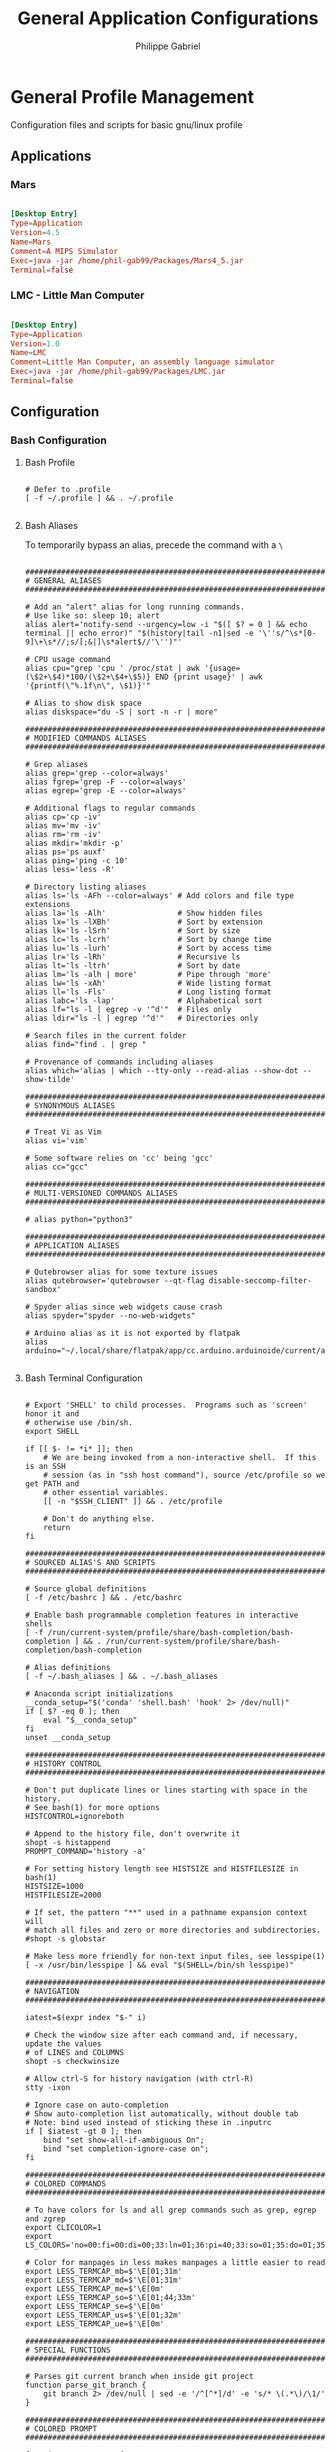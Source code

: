 #+title: General Application Configurations
#+author: Philippe Gabriel
#+property: header-args    :tangle-mode (identity #o444)
#+property: header-args:sh :tangle-mode (identity #o555)


* General Profile Management

Configuration files and scripts for basic gnu/linux profile

** Applications

*** Mars

#+begin_src conf :tangle ~/.dotfiles/.local/share/applications/Mars.desktop

  [Desktop Entry]
  Type=Application
  Version=4.5
  Name=Mars
  Comment=A MIPS Simulator
  Exec=java -jar /home/phil-gab99/Packages/Mars4_5.jar
  Terminal=false

#+end_src

*** LMC - Little Man Computer

#+begin_src conf :tangle ~/.dotfiles/.local/share/applications/LMC.desktop

  [Desktop Entry]
  Type=Application
  Version=1.0
  Name=LMC
  Comment=Little Man Computer, an assembly language simulator
  Exec=java -jar /home/phil-gab99/Packages/LMC.jar
  Terminal=false

#+end_src

** Configuration

*** Bash Configuration

**** Bash Profile

#+begin_src shell :tangle ~/.dotfiles/.bash_profile

  # Defer to .profile
  [ -f ~/.profile ] && . ~/.profile

#+end_src

**** Bash Aliases

To temporarily bypass an alias, precede the command with a ~\~

#+begin_src shell :tangle ~/.dotfiles/.bash_aliases :shebang ### -*- sh -*-

  ################################################################################
  # GENERAL ALIASES
  ################################################################################

  # Add an "alert" alias for long running commands.
  # Use like so: sleep 10; alert
  alias alert='notify-send --urgency=low -i "$([ $? = 0 ] && echo terminal || echo error)" "$(history|tail -n1|sed -e '\''s/^\s*[0-9]\+\s*//;s/[;&|]\s*alert$//'\'')"'

  # CPU usage command
  alias cpu="grep 'cpu ' /proc/stat | awk '{usage=(\$2+\$4)*100/(\$2+\$4+\$5)} END {print usage}' | awk '{printf(\"%.1f\n\", \$1)}'"

  # Alias to show disk space
  alias diskspace="du -S | sort -n -r | more"

  ################################################################################
  # MODIFIED COMMANDS ALIASES
  ################################################################################

  # Grep aliases
  alias grep='grep --color=always'
  alias fgrep='grep -F --color=always'
  alias egrep='grep -E --color=always'

  # Additional flags to regular commands
  alias cp='cp -iv'
  alias mv='mv -iv'
  alias rm='rm -iv'
  alias mkdir='mkdir -p'
  alias ps='ps auxf'
  alias ping='ping -c 10'
  alias less='less -R'

  # Directory listing aliases
  alias ls='ls -AFh --color=always' # Add colors and file type extensions
  alias la='ls -Alh'                # Show hidden files
  alias lx='ls -lXBh'               # Sort by extension
  alias lk='ls -lSrh'               # Sort by size
  alias lc='ls -lcrh'               # Sort by change time
  alias lu='ls -lurh'               # Sort by access time
  alias lr='ls -lRh'                # Recursive ls
  alias lt='ls -ltrh'               # Sort by date
  alias lm='ls -alh | more'         # Pipe through 'more'
  alias lw='ls -xAh'                # Wide listing format
  alias ll='ls -Fls'                # Long listing format
  alias labc='ls -lap'              # Alphabetical sort
  alias lf="ls -l | egrep -v '^d'"  # Files only
  alias ldir="ls -l | egrep '^d'"   # Directories only

  # Search files in the current folder
  alias find="find . | grep "

  # Provenance of commands including aliases
  alias which='alias | which --tty-only --read-alias --show-dot --show-tilde'

  ################################################################################
  # SYNONYMOUS ALIASES
  ################################################################################

  # Treat Vi as Vim
  alias vi='vim'

  # Some software relies on 'cc' being 'gcc'
  alias cc="gcc"

  ################################################################################
  # MULTI-VERSIONED COMMANDS ALIASES
  ################################################################################

  # alias python="python3"

  ################################################################################
  # APPLICATION ALIASES
  ################################################################################

  # Qutebrowser alias for some texture issues
  alias qutebrowser='qutebrowser --qt-flag disable-seccomp-filter-sandbox'

  # Spyder alias since web widgets cause crash
  alias spyder="spyder --no-web-widgets"

  # Arduino alias as it is not exported by flatpak
  alias arduino="~/.local/share/flatpak/app/cc.arduino.arduinoide/current/active/files/Arduino/arduino"

#+end_src

**** Bash Terminal Configuration

#+begin_src shell :tangle ~/.dotfiles/.bashrc

  # Export 'SHELL' to child processes.  Programs such as 'screen' honor it and
  # otherwise use /bin/sh.
  export SHELL

  if [[ $- != *i* ]]; then
      # We are being invoked from a non-interactive shell.  If this is an SSH
      # session (as in "ssh host command"), source /etc/profile so we get PATH and
      # other essential variables.
      [[ -n "$SSH_CLIENT" ]] && . /etc/profile

      # Don't do anything else.
      return
  fi

  ################################################################################
  # SOURCED ALIAS'S AND SCRIPTS
  ################################################################################

  # Source global definitions
  [ -f /etc/bashrc ] && . /etc/bashrc

  # Enable bash programmable completion features in interactive shells
  [ -f /run/current-system/profile/share/bash-completion/bash-completion ] && . /run/current-system/profile/share/bash-completion/bash-completion

  # Alias definitions
  [ -f ~/.bash_aliases ] && . ~/.bash_aliases

  # Anaconda script initializations
  __conda_setup="$('conda' 'shell.bash' 'hook' 2> /dev/null)"
  if [ $? -eq 0 ]; then
      eval "$__conda_setup"
  fi
  unset __conda_setup

  ################################################################################
  # HISTORY CONTROL
  ################################################################################

  # Don't put duplicate lines or lines starting with space in the history.
  # See bash(1) for more options
  HISTCONTROL=ignoreboth

  # Append to the history file, don't overwrite it
  shopt -s histappend
  PROMPT_COMMAND='history -a'

  # For setting history length see HISTSIZE and HISTFILESIZE in bash(1)
  HISTSIZE=1000
  HISTFILESIZE=2000

  # If set, the pattern "**" used in a pathname expansion context will
  # match all files and zero or more directories and subdirectories.
  #shopt -s globstar

  # Make less more friendly for non-text input files, see lesspipe(1)
  [ -x /usr/bin/lesspipe ] && eval "$(SHELL=/bin/sh lesspipe)"

  ################################################################################
  # NAVIGATION
  ################################################################################

  iatest=$(expr index "$-" i)

  # Check the window size after each command and, if necessary, update the values
  # of LINES and COLUMNS
  shopt -s checkwinsize

  # Allow ctrl-S for history navigation (with ctrl-R)
  stty -ixon

  # Ignore case on auto-completion
  # Show auto-completion list automatically, without double tab
  # Note: bind used instead of sticking these in .inputrc
  if [ $iatest -gt 0 ]; then
      bind "set show-all-if-ambiguous On";
      bind "set completion-ignore-case on";
  fi

  ################################################################################
  # COLORED COMMANDS
  ################################################################################

  # To have colors for ls and all grep commands such as grep, egrep and zgrep
  export CLICOLOR=1
  export LS_COLORS='no=00:fi=00:di=00;33:ln=01;36:pi=40;33:so=01;35:do=01;35:bd=40;33;01:cd=40;33;01:or=40;31;01:ex=01;32:*.tar=01;31:*.tgz=01;31:*.arj=01;31:*.taz=01;31:*.lzh=01;31:*.zip=01;31:*.z=01;31:*.Z=01;31:*.gz=01;31:*.bz2=01;31:*.deb=01;31:*.rpm=01;31:*.jar=01;31:*.jpg=01;35:*.jpeg=01;35:*.gif=01;35:*.bmp=01;35:*.pbm=01;35:*.pgm=01;35:*.ppm=01;35:*.tga=01;35:*.xbm=01;35:*.xpm=01;35:*.tif=01;35:*.tiff=01;35:*.png=01;35:*.mov=01;35:*.mpg=01;35:*.mpeg=01;35:*.avi=01;35:*.fli=01;35:*.gl=01;35:*.dl=01;35:*.xcf=01;35:*.xwd=01;35:*.ogg=01;35:*.mp3=01;35:*.wav=01;35:*.xml=00;31:'

  # Color for manpages in less makes manpages a little easier to read
  export LESS_TERMCAP_mb=$'\E[01;31m'
  export LESS_TERMCAP_md=$'\E[01;31m'
  export LESS_TERMCAP_me=$'\E[0m'
  export LESS_TERMCAP_so=$'\E[01;44;33m'
  export LESS_TERMCAP_se=$'\E[0m'
  export LESS_TERMCAP_us=$'\E[01;32m'
  export LESS_TERMCAP_ue=$'\E[0m'

  ################################################################################
  # SPECIAL FUNCTIONS
  ################################################################################

  # Parses git current branch when inside git project
  function parse_git_branch {
      git branch 2> /dev/null | sed -e '/^[^*]/d' -e 's/* \(.*\)/\1/'
  }

  ################################################################################
  # COLORED PROMPT
  ################################################################################

  function __setprompt {
      local LAST_COMMAND=$? # Must come first!

      # Define colors
      local LIGHTGRAY="\033[0;37m"
      local WHITE="\033[1;37m"
      local BLACK="\033[0;30m"
      local DARKGRAY="\033[1;30m"
      local RED="\033[0;31m"
      local LIGHTRED="\033[1;31m"
      local GREEN="\033[0;32m"
      local LIGHTGREEN="\033[1;32m"
      local BROWN="\033[0;33m"
      local YELLOW="\033[1;33m"
      local BLUE="\033[0;34m"
      local LIGHTBLUE="\033[1;34m"
      local MAGENTA="\033[0;35m"
      local LIGHTMAGENTA="\033[1;35m"
      local CYAN="\033[0;36m"
      local LIGHTCYAN="\033[1;36m"
      local NOCOLOR="\033[0m"

      # Show error exit code if there is one
      if [[ $LAST_COMMAND != 0 ]]; then
          PS1="\[${LIGHTGRAY}\](\[${LIGHTRED}\]ERROR\[${LIGHTGRAY}\])-(\[${MAGENTA}\]Exit Code \[${LIGHTRED}\]${LAST_COMMAND}\[${LIGHTGRAY}\])-(\[${LIGHTGRAY}\]"
          if [[ $LAST_COMMAND == 1 ]]; then
              PS1+="General error"
          elif [ $LAST_COMMAND == 2 ]; then
              PS1+="Missing keyword, command, or permission problem"
          elif [ $LAST_COMMAND == 126 ]; then
              PS1+="Permission problem or command is not an executable"
          elif [ $LAST_COMMAND == 127 ]; then
              PS1+="Command not found"
          elif [ $LAST_COMMAND == 128 ]; then
              PS1+="Invalid argument to exit"
          elif [ $LAST_COMMAND == 129 ]; then
              PS1+="Fatal error signal 1"
          elif [ $LAST_COMMAND == 130 ]; then
              PS1+="Script terminated by Control-C"
          elif [ $LAST_COMMAND == 131 ]; then
              PS1+="Fatal error signal 3"
          elif [ $LAST_COMMAND == 132 ]; then
              PS1+="Fatal error signal 4"
          elif [ $LAST_COMMAND == 133 ]; then
              PS1+="Fatal error signal 5"
          elif [ $LAST_COMMAND == 134 ]; then
              PS1+="Fatal error signal 6"
          elif [ $LAST_COMMAND == 135 ]; then
              PS1+="Fatal error signal 7"
          elif [ $LAST_COMMAND == 136 ]; then
              PS1+="Fatal error signal 8"
          elif [ $LAST_COMMAND == 137 ]; then
              PS1+="Fatal error signal 9"
          elif [ $LAST_COMMAND -gt 255 ]; then
              PS1+="Exit status out of range"
          else
              PS1+="Unknown error code"
          fi
          PS1+="\[${LIGHTGRAY}\])\[${NOCOLOR}\]\n"
      else
          PS1=""
      fi

      # Date
      PS1+="\n\[${LIGHTGRAY}\]┌─(\[${CYAN}\]🕓 $(date +%a) $(date +%b-'%-m')"
      PS1+=" $(date +'%-I':%M:%S%P)\[${LIGHTGRAY}\])-"

      # CPU
      PS1+="(\[${MAGENTA}\] CPU $(cpu)%"

      # Jobs
      PS1+="\[${LIGHTGRAY}\]:\[${MAGENTA}\]\j"

      # Network Connections (for a server - comment out for non-server)
      # PS1+="\[${LIGHTGRAY}\]:\[${MAGENTA}\]Net $(awk 'END {print NR}' /proc/net/tcp)"

      PS1+="\[${LIGHTGRAY}\])-"

      # User and server
      local SSH_IP=`echo $SSH_CLIENT | awk '{ print $1 }'`
      local SSH2_IP=`echo $SSH2_CLIENT | awk '{ print $1 }'`
      if [ $SSH2_IP ] || [ $SSH_IP ] ; then
          PS1+="(\[${RED}\]\u@\h"
      else
          PS1+="(\[${RED}\]\u"
      fi

      # Current directory
      PS1+="\[${LIGHTGRAY}\]: \[${BROWN}\]📁 \w\[${LIGHTGRAY}\])-"

      # Anaconda environment
      PS1+="\[${LIGHTGRAY}\](\[${LIGHTRED}\] $CONDA_DEFAULT_ENV\[${LIGHTGRAY}\])-"

      # Git branch
      local BRANCH=$(parse_git_branch)
      if [ "$BRANCH" != "" ]; then
          PS1+="\[${LIGHTGRAY}\](\[${LIGHTGREEN}\]⎇ ${BRANCH}\[${LIGHTGRAY}\])-"
      fi

      # Total size of files in current directory
      PS1+="(\[${GREEN}\]$(ls -lah | command grep -m 1 total | sed 's/total //')\[${LIGHTGRAY}\]:"

      # Number of files
      PS1+="\[${GREEN}\]\$(ls -A -1 | wc -l)\[${LIGHTGRAY}\])"

      # Skip to the next line
      PS1+="\n└─"

      if [[ $EUID -ne 0 ]]; then
          PS1+="\[${GREEN}\]$\[${NOCOLOR}\] " # Normal user
      else
          PS1+="\[${RED}\]$\[${NOCOLOR}\] " # Root user
      fi

      # PS2 is used to continue a command using the \ character
      PS2="\[${LIGHTGRAY}\]$\[${NOCOLOR}\] "

      # PS3 is used to enter a number choice in a script
      PS3='Please enter a number from above list: '

      # PS4 is used for tracing a script in debug mode
      PS4='\[${LIGHTGRAY}\]+\[${NOCOLOR}\] '

      # Adjust the prompt depending on whether we're in 'guix environment'.
      if [ -n "$GUIX_ENVIRONMENT" ]; then
          PS1="$PS1 [dev] "
          PS2="$PS2 [dev] "
          PS3="$PS3 [dev] "
          PS4="$PS4 [dev] "
      fi
  }
  PROMPT_COMMAND='__setprompt'

#+end_src

*** Browsers

**** Nyxt

*init.lisp*
    
#+begin_src lisp :tangle ~/.dotfiles/.config/nyxt/init.lisp

  (in-package #:nyxt-user)

  (defvar *request-resource-handlers* nil
    "The list of handlers to add to `request-resource-hook'.
  These handlers are usually used to block/redirect the requests.")

  (dolist (file
	   (list (nyxt-init-file "evil-mode.lisp")
		 (nyxt-init-file "status.lisp")
		 (nyxt-init-file "adblock.lisp")
		 (nyxt-init-file "style.lisp")))
    (load file))

  (load-after-system :nx-search-engines (nyxt-init-file "search-engines.lisp"))
  (load-after-system :nx-freestance-handler (nyxt-init-file "freestance.lisp"))
  ;; (load-after-system :nx-dark-reader (nyxt-init-file "dark-reader.lisp"))

  (define-configuration web-buffer
      ((request-resource-hook
	(reduce #'hooks:add-hook
		(mapcar #'make-handler-resource
			,*request-resource-handlers*)
		:initial-value %slot-default%))))

  (define-configuration browser
    ;; This is for Nyxt to never prompt me about restoring the previous session.
      ((session-restore-prompt :never-restore)
       (external-editor-program (list "emacsclient" "-c"))))

  ;;; Those are settings that every type of buffer should share
  (define-configuration (buffer web-buffer internal-buffer editor-buffer prompt-buffer)
    ((default-modes (append '(evil-normal-mode) %slot-default%))
     (download-engine :renderer)
     (current-zoom-ratio 1.25)))

  (define-configuration (prompt-buffer)
      ((default-modes (append '(evil-insert-mode) %slot-default%))))

  (define-configuration buffer
    ((default-new-buffer-url "https://duckduckgo.com")))

#+end_src

*evil-mode.lisp*

#+begin_src lisp :tangle ~/.dotfiles/.config/nyxt/evil-mode.lisp

  (in-package #:nyxt-user)

  ;; * Evil normal
  (define-mode evil-normal-mode ()
    "Enable evil style modal bindings (normal mode).
  To enable these bindings by default, add the mode to the list of default modes
  in your configuration file.

  Example:

  \(define-configuration buffer
    ((default-modes (append '(evil-normal-mode) %slot-default%))))

  In `evil-insert-mode', CUA bindings are still available unless
  `application-mode-p' is non-nil in `evil-insert-mode'.
  You can also enable `application-mode' manually to forward all keybindings to
  the web page.

  See also `evil-insert-mode'."
    ((glyph "N")
     (previous-keymap-scheme-name
      nil
      :type (or keymap:scheme-name null)
      :documentation "The previous keymap scheme that will be used when ending
      normal-mode")
     (keymap-scheme
      (define-scheme "evil-normal"
	scheme:vi-normal
	'("i" evil-insert-mode
	  "button1" evil-button1)))
     (destructor
      (lambda (mode)
	(setf (keymap-scheme-name (buffer mode))
	      (previous-keymap-scheme-name mode))
	 (setf (forward-input-events-p (buffer mode)) t)))
     (constructor
      (lambda (mode)
	(with-accessors
	 ((buffer buffer)) mode
	 (let ((evil-insert (find-submode buffer 'evil-insert-mode)))
	   (setf (previous-keymap-scheme-name mode)
		 (if evil-insert
		     (previous-keymap-scheme-name evil-insert)
		   (keymap-scheme-name buffer))))
	 ;; Destroy evil-normal mode after setting previous-keymap-scheme-name,
	 ;; or else we can't save the previous keymap scheme.
	 (evil-insert-mode :activate nil :buffer buffer)
	 (setf (keymap-scheme-name buffer) scheme:vi-normal)
	 (setf (forward-input-events-p buffer) nil))))))

  ;; * Evil insert
  (define-mode evil-insert-mode ()
    "Enable evil-insert-style modal bindings (insert mode).
  See `evil-normal-mode'."
    ((glyph "I")
     (rememberable-p nil)
     (previous-keymap-scheme-name nil
      :type (or keymap:scheme-name null)
      :documentation "The previous keymap scheme that will be used when ending
  vi-normal-mode.")
     (previous-evil-normal-mode nil
      :type (or evil-normal-mode null)
      :documentation "The `evil-normal-mode' that this insert mode is tied to.")
     (keymap-scheme
      (define-scheme "evil-insert"
	scheme:vi-insert
	'("button1" evil-button1
	  "C-g" nyxt/prompt-buffer-mode:cancel-input
	  "escape" switch-to-evil-normal-mode)))
     (destructor
      (lambda (mode)
	(setf (keymap-scheme-name (buffer mode))
	      (previous-keymap-scheme-name mode))))
     (constructor
      (lambda (mode)
	(with-accessors ((buffer buffer)) mode
	  (let ((evil-normal (find-submode buffer 'evil-normal-mode)))
	    (setf (previous-keymap-scheme-name mode)
		  (if evil-normal
		      (previous-keymap-scheme-name evil-normal)
		      (keymap-scheme-name buffer))
		  (previous-evil-normal-mode mode)
		  evil-normal))
	  (evil-normal-mode :activate nil :buffer buffer)
	  (setf (keymap-scheme-name buffer) scheme:vi-insert))))))


  ;; * Insert to normal
  (define-command switch-to-evil-normal-mode
      (&optional (mode
		  (find-submode (or (current-prompt-buffer) (current-buffer))
				'evil-insert-mode)))
    "Switch to the mode remembered to be the matching evil-normal one for this
    MODE. See also `evil-normal-mode' and `evil-insert-mode'."
    (when mode
      (enable-modes (list (or (and (previous-evil-normal-mode mode)
				   (mode-name (previous-evil-normal-mode mode)))
			      'evil-normal-mode))
		    (buffer mode))))

  (define-command evil-button1
      (&optional (buffer (or (current-prompt-buffer)
			     (current-buffer))))
    "Enable evil insert mode when focus is on an input element on the web page.
  See also `evil-normal-mode' and `evil-insert-mode'."
    (forward-to-renderer :window (current-window) :buffer buffer)
    (let ((response (nyxt/web-mode:%clicked-in-input? buffer)))
      (cond
	((and (nyxt/web-mode:input-tag-p response)
	      (find-submode buffer 'evil-normal-mode))
	 (evil-insert-mode))
	((and (not (nyxt/web-mode:input-tag-p response))
	      (find-submode buffer 'evil-insert-mode))
	 (evil-normal-mode)))))

  (define-configuration base-mode
      ((keymap-scheme
	(define-scheme "evil-base"
	  scheme:vi-normal
	  '("C-x C-c" quit
	    "C-x C-f" open-file
	    "[" switch-buffer-previous
	    "]" switch-buffer-next
	    "M-x" execute-command
	    "C-x k" delete-buffer
	    "C-x b" switch-buffer
	    "g r" reload-current-buffer
	    "o" set-url
	    "O" set-url-new-buffer
	    "m u" bookmark-url
	    "m d" delete-bookmark
	    "m l" list-bookmarks
	    "y u" copy-url
	    "y t" copy-title
	    "C-h h" help
	    "C-h C" describe-class
	    "C-h b" describe-bindings
	    "C-h c" describe-command
	    "C-h f" describe-function
	    "C-h k" describe-key
	    "C-h r" manual
	    "C-h s" describe-slot
	    "C-h t" tutorial
	    "C-h v" describe-variable
	    "w w" make-window
	    "w q" delete-current-window
	    "v" nyxt/visual-mode:visual-mode
	    "u" reopen-buffer)))))

  (define-configuration prompt-buffer
      ((keymap-scheme
	(define-scheme "evil-prompt"
	  scheme:vi-normal
	  '("C-j" select-next
	    "C-k" select-previous
	    "C-g" cancel-input)))))

  (define-configuration nyxt/web-mode:web-mode
      ((keymap-scheme
	(define-scheme "evil-web"
	  scheme:vi-normal
	  '("C-s" nyxt/web-mode:search-buffer
	    "H" nyxt/web-mode:history-backwards
	    "L" nyxt/web-mode:history-forwards
	    "y y" nyxt/web-mode:copy
	    "p" nyxt/web-mode:paste
	    "d d" nyxt/web-mode:cut
	    "u" nyxt/web-mode:undo
	    "f" nyxt/web-mode:follow-hint
	    "F" nyxt/web-mode:follow-hint-new-buffer
	    "C-r" nyxt/web-mode:redo
	    "m f" nyxt/web-mode:bookmark-hint
	    "+" nyxt/web-mode:zoom-page
	    "hyphen" nyxt/web-mode:unzoom-page
	    "=" nyxt/web-mode:reset-page-zoom
	    "j" nyxt/web-mode:scroll-down
	    "k" nyxt/web-mode:scroll-up
	    "h" nyxt/web-mode:scroll-left
	    "j" nyxt/web-mode:scroll-down
	    "k" nyxt/web-mode:scroll-up
	    "l" nyxt/web-mode:scroll-right
	    "G" nyxt/web-mode:scroll-to-bottom
	    "g g" nyxt/web-mode:scroll-to-top
	    "C-d" nyxt/web-mode:scroll-page-down
	    "C-u" nyxt/web-mode:scroll-page-up)))))

  (define-configuration nyxt/visual-mode:visual-mode
    ((keymap-scheme
      (define-scheme "evil-visual"
	scheme:vi-normal
	'("h" nyxt/visual-mode:backward-char
	  "j" nyxt/visual-mode:forward-line
	  "k" nyxt/visual-mode:backward-line
	  "l" nyxt/visual-mode:forward-char
	  "w" nyxt/visual-mode:forward-word
	  "e" nyxt/visual-mode:forward-word
	  "b" nyxt/visual-mode:backward-word
	  "$" nyxt/visual-mode:end-line
	  ")" nyxt/visual-mode:forward-sentence
	  "(" nyxt/visual-mode:backward-sentence
	  "}" nyxt/visual-mode:forward-paragraph
	  "{" nyxt/visual-mode:backward-paragraph
	  "C-u" nyxt/visual-mode:forward-document
	  "C-d" nyxt/visual-mode:backward-document
	  "0" nyxt/visual-mode:beginning-line
	  "C-g" nyxt/visual-mode:toggle-mark
	  "C-c" nyxt/visual-mode:visual-mode)))))

#+end_src

*status.lisp*

#+begin_src lisp :tangle ~/.dotfiles/.config/nyxt/status.lisp

  (in-package #:nyxt-user)

  ;;; Display modes as short glyphs (listed below) in the mode line
  ;;; (bottom-right of the screen).
  (define-configuration status-buffer
    ((glyph-mode-presentation-p t)))

  (define-configuration nyxt/force-https-mode:force-https-mode ((glyph "ϕ")))
  (define-configuration nyxt/blocker-mode:blocker-mode ((glyph "β")))
  (define-configuration nyxt/proxy-mode:proxy-mode ((glyph "π")))
  (define-configuration nyxt/reduce-tracking-mode:reduce-tracking-mode
    ((glyph "τ")))
  (define-configuration nyxt/certificate-exception-mode:certificate-exception-mode
    ((glyph "χ")))
  (define-configuration nyxt/style-mode:style-mode ((glyph "ϕ")))
  (define-configuration nyxt/help-mode:help-mode ((glyph "?")))
  (define-configuration nyxt/web-mode:web-mode ((glyph "ω")))
  (define-configuration nyxt/auto-mode:auto-mode ((glyph "α")))
  (define-configuration nyxt/cruise-control-mode:cruise-control-mode ((glyph "σ")))

#+end_src

*adblock.lisp*

#+begin_src lisp :tangle ~/.dotfiles/.config/nyxt/adblock.lisp

  (in-package #:nyxt)

  (define-configuration nyxt/blocker-mode:blocker-mode
    ((nyxt/blocker-mode:hostlists
      (mapcar (lambda (h)
		;; Update every minute
		(setf (nyxt/blocker-mode:update-interval h) 60))
	      %slot-default%))))

  (define-configuration buffer
    ((default-modes (append '(blocker-mode noscript-mode) %slot-default%))))

#+end_src

*style.lisp*

#+begin_src lisp :tangle ~/.dotfiles/.config/nyxt/style.lisp

  (in-package #:nyxt-user)

  (define-configuration window
      ((message-buffer-style
	(str:concat
	 %slot-default%
	 (cl-css:css
	  '((body
	     :background-color "#282c34"
	     :color "#cccccc")))))))
  ;;; Color config for prompt-buffer (minibuffer in Emacs parlance).
  (define-configuration prompt-buffer
      ((style (str:concat
	       %slot-default%
	       (cl-css:css
		'((body
		   :background-color "#282c34"
		   :color "#cccccc")
		  ("#prompt-area"
		   :background-color "#282c34")
		  ;; The area you input text in.
		  ("#input"
		   :background-color "#cccccc")
		  (".source-name"
		   :color "#cccccc"
		   :background-color "#202231")
		  (".source-content"
		   :background-color "#282c34")
		  (".source-content th"
		   :border "1px solid #202231"
		   :background-color "#282c34")
		  ;; The currently highlighted option.
		  ("#selection"
		   :background-color "#98f979"
		   :color "#282c34")
		  (.marked :background-color "#4682d9"
			   :font-weight "bold"
			   :color "#cccccc")
		  (.selected :background-color "#282c34"
			     :color "#cccccc")))))))
  ;;; Internal (i.e. help, info, describe-* buffers). Usually work for
  ;;; simple HTML display, so I'm overriding lots of things there.
  ;;;
  ;;; Panel buffers are the same in regards to style.
  (define-configuration (internal-buffer panel-buffer)
      ((style
	(str:concat
	 %slot-default%
	 (cl-css:css
	  '((title
	     :color "#cccccc")
	    (body
	     :background-color "#282c34"
	     :color "#cccccc")
	    (hr
	     :color "#eead0e")
	    (a
	     :color "#61afef")
	    (.button
	     :color "#ffffff"
	     :background-color "#006fff")))))))
  ;;; History-tree-mode is a mode used in `history-tree' and
  ;;; `buffer-history-tree' buffers. It's not enough to customize
  ;;; `internal-buffer' to cover it, thus I'm customizing it
  ;;; specifically.
  (define-configuration nyxt/history-tree-mode:history-tree-mode
      ((nyxt/history-tree-mode::style
	(str:concat
	 %slot-default%
	 (cl-css:css
	  '((body
	     :background-color "#282c34"
	     :color "#cccccc")
	    (hr
	     :color "#cccccc")
	    (a
	     :color "#61afef")
	    ;; Those three below are here to color the tree-branching list
	    ;; markers in white.
	    ("ul li::before"
	     :background-color "#cccccc")
	    ("ul li::after"
	     :background-color "#cccccc")
	    ("ul li:only-child::before"
	     :background-color "#cccccc")))))))
  (define-configuration nyxt/web-mode:web-mode
      ;; The style of highlighted boxes, e.g. link hints.
      ((nyxt/web-mode:highlighted-box-style
	(cl-css:css
	 '((".nyxt-hint.nyxt-highlight-hint"
	    :font-weight "normal"
	    :background "#494949"))))))
  ;;; Status buffer is the strip above the message buffer/echo area.
  ;;; Modeline in Emacs parlance.
  (define-configuration status-buffer
      ((style (str:concat
	       %slot-default%
	       (cl-css:css
	      ;; Arrows on the left.
		'(("#controls"
		   :border-top "1px solid #ffffff"
		   :background-color "#737373")
		  ;; To the right of the arrows.
		  ("#url"
		   :background-color "#21252b"
		   :color "#cccccc"
		   :border-top "1px solid #cccccc")
		  ;; Far to the right.
		  ("#modes"
		   :background-color "#21252b"
		   :border-top "1px solid #cccccc")
		  ;; The center segment.
		  ("#tabs"
		   :background-color "#737373"
		   :color "#282c34"
		   :border-top "1px solid #cccccc")))))))
  (define-configuration nyxt/style-mode:dark-mode
      ((style #.(cl-css:css
		 '((*
		    :background-color "#282c34 !important"
		    :background-image "none !important"
		    :color "#cccccc")
		   (a
		    :background-color "#282c34 !important"
		    :background-image "none !important"
		    :color "#556B2F !important"))))))

#+end_src

*freestance.lisp*

#+begin_src lisp :tangle ~/.dotfiles/.config/nyxt/freestance.lisp

  (in-package #:nyxt-user)

  (setq *request-resource-handlers*
	(nconc *request-resource-handlers*
	       nx-freestance-handler:*freestance-handlers*))

#+end_src

*dark-reader.lisp*

#+begin_src lisp :tangle ~/.dotfiles/.config/nyxt/dark-reader.lisp

  (in-package #:nyxt-user)

  (define-configuration nx-dark-reader:dark-reader-mode
    ((nxdr:selection-color "#494949")
     (nxdr:background-color "#282c34")
     (nxdr:text-color "#cccccc")))

  (push 'nx-dark-reader:dark-reader-mode *web-buffer-modes*)

#+end_src

*search-engines.lisp*

#+begin_src lisp :tangle ~/.dotfiles/.config/nyxt/search-engines.lisp

  (in-package #:nyxt-user)

  ;;;; This is a file with settings for my nx-search-engines extension.

  ;;; My DDG settings, shared between the usual, image-search and other
  ;;; types of DuckDuckGo.
  (defvar *duckduckgo-keywords*
    '(:theme :dark
      :help-improve-duckduckgo nil
      :homepage-privacy-tips nil
      :privacy-newsletter nil
      :newsletter-reminders nil
      :install-reminders nil
      :install-duckduckgo nil
      :units-of-measure :metric
      :keyboard-shortcuts t
      :advertisements nil
      :open-in-new-tab nil
      :infinite-scroll t
      :safe-search :off
      :font-size :medium
      :header-behavior :on-fixed
      :font :helvetica
      :background-color "000000"
      :center-alignment t))

  (define-configuration buffer
      ((search-engines
	(list
	 ;; engines: is a prefix for `nx-search-engines',
	 ;; it only works if you load nx-search-engines.
	 (engines:google :shortcut "gmaps"
			 :object :maps)
	 (engines:wikipedia :shortcut "w")
	 (engines:google :shortcut "g"
			 :safe-search nil)
	 (apply #'engines:duckduckgo-images
		:shortcut "i" *duckduckgo-keywords*)
	 (engines:duckduckgo-html-only :shortcut "dho")
	 (engines:github :shortcut "git")
	 (apply #'engines:duckduckgo
		:shortcut "d" *duckduckgo-keywords*)))))

#+end_src

**** Qutebrowser

*Main configuration*

#+begin_src python :tangle ~/.dotfiles/.config/qutebrowser/config.py :noweb yes

  import sys, os

  ################################################################################
  # ALIASES
  ################################################################################

  # Type - dict
  c.aliases = {
      'w': 'session-save',
      'q': 'close',
      'qa': 'quit',
      'wq': 'quit --save',
      'wqa': 'quit --save'
  }

  ################################################################################
  # TABS AND WINDOW MANAGEMENT
  ################################################################################

  # Open new window for every tab
  # Type - Bool
  c.tabs.tabs_are_windows = False

  # When to show tab bar
  # Type - String
  # Values - always    -> Always show tab bar
  #          never     -> Always hide tab bar
  #          multuple  -> Hide tab bar if only one tab open
  #          switching -> Show tab bar when switching tabs
  c.tabs.show = 'multiple'

  # Behaviour on last closed tab
  # Type - String
  # Values - ignore       -> Do nothing
  #          blank        -> Load blank page
  #          startpage    -> Load start page
  #          default-page -> Load default page
  #          close        -> Close window
  c.tabs.last_close = 'close'

  # Auto save session
  # Type - Bool
  c.auto_save.session = True

  # Enable smooth scrolling
  # Type - Bool
  c.scrolling.smooth = True

  # Load a restored tab as soon as it takes focus.
  # Type - Bool
  c.session.lazy_restore = True

  ################################################################################
  # FONTS AND THEMES
  ################################################################################

  # Font family for standard fonts
  # Type - FontFamily
  c.fonts.web.family.standard = 'Noto Sans'

  # Font family for serif fonts
  # Type - FontFamily
  c.fonts.web.family.serif = 'Noto Serif'

  # Font family for sans-serif fonts.
  # Type: FontFamily
  c.fonts.web.family.sans_serif = 'Noto Sans'

  # Font family for fixed fonts.
  # Type: FontFamily
  c.fonts.web.family.fixed = 'Fira Code'

  # Font used for hints
  # Type - Font
  c.fonts.hints = 'bold 12pt monospace'

  # Font used in statusbar
  # Type - Font
  c.fonts.statusbar = '12pt Cantarell'

  # Render web contents using dark theme
  # Type - Bool
  c.colors.webpage.darkmode.enabled = False

  # Which images to apply dark mode to
  # Type - String
  # Values - always -> Apply dark mode filter to all images
  #          never  -> Never apply dark mode filter to any images
  #          smart  -> Apply dark mode based on image content
  c.colors.webpage.darkmode.policy.images = 'never'

  # Background color for webpages
  # Type - QtColor
  # c.colors.webpage.bg = 'black'

  # Value to use for `prefers-color-scheme' for websites
  # Type - String
  # Values - auto  -> Use the system-wide color scheme setting
  #          dark  -> Force a dark theme
  #          light -> Force a light theme
  # c.colors.webpage.preferred_color_scheme = 'dark'

  ################################################################################
  # EDITING
  ################################################################################

  # Automatically turn on insert mode when a loaded page focuses a text field
  # Type - Bool
  c.input.insert_mode.auto_load = True

  # Edit fields in Emacs with Ctrl+E
  # Type - ShellCommand
  c.editor.command = ["emacsclient", "+{line}:{column}", "{file}"]

  ################################################################################
  # CONTENT VIEWING
  ################################################################################

  # Allow pdf.js to view PDF files in browser
  # Type - Bool
  c.content.pdfjs = False

  # Autoplay video elements
  # Type - Bool
  c.content.autoplay = False

  ################################################################################
  # ADBLOCKING - TODO
  ################################################################################
  # sys.path.append(os.path.join(sys.path[0], 'jmatrix'))
  # config.source("jmatrix/jmatrix/integrations/qutebrowser.py")
  # c.content.blocking.enabled = True
  # c.content.blocking.method = "auto"
  # c.content.blocking.adblock.lists = [
  #     'https://easylist.to/easylist/easylist.txt',
  #     'https://easylist.to/easylist/easyprivacy.txt',
  #     'https://easylist.to/easylist/fanboy-annoyance.txt',
  #     'https://easylist-downloads.adblockplus.org/abp-filters-anti-cv.txt',
  #     'https://secure.fanboy.co.nz/fanboy-annoyance.txt',
  #     'https://secure.fanboy.co.nz/fanboy-cookiemonster.txt',
  #     'https://github.com/uBlockOrigin/uAssets/raw/master/filters/legacy.txt',
  #     'https://github.com/uBlockOrigin/uAssets/raw/master/filters/filters.txt',
  #     'https://github.com/uBlockOrigin/uAssets/raw/master/filters/annoyances.txt',
  #     'https://github.com/uBlockOrigin/uAssets/raw/master/filters/badware.txt',
  #     'https://github.com/uBlockOrigin/uAssets/raw/master/filters/privacy.txt',
  #     'https://github.com/uBlockOrigin/uAssets/raw/master/filters/resource-abuse.txt',
  #     'https://github.com/uBlockOrigin/uAssets/raw/master/filters/unbreak.txt'
  #     'https://github.com/uBlockOrigin/uAssets/raw/master/filters/badlists.txt',
  #     'https://github.com/uBlockOrigin/uAssets/raw/master/filters/filters-2020.txt',
  #     'https://github.com/uBlockOrigin/uAssets/raw/master/filters/filters-2021.txt',
  #     'https://www.malwaredomainlist.com/hostslist/hosts.txt',
  #     'https://www.i-dont-care-about-cookies.eu/abp/',
  #     'https://pgl.yoyo.org/adservers/serverlist.php?showintro=0;hostformat=hosts',
  #     'https://pgl.yoyo.org/adservers/serverlist.php?hostformat=hosts&showintro=1&mimetype=plaintext'
  # ]

  ################################################################################
  # KEYBINDINGS
  ################################################################################

  ## Normal mode ##
  config.bind('J', 'tab-prev')
  config.bind('K', 'tab-next')
  config.unbind('d') # Don't close tab on lower-case 'd'
  config.bind('yy', 'yank')
  config.bind(',m', 'spawn mpv {url}')
  config.bind(',M', 'hint links spawn mpv {hint-url}')

  ## Command mode ##
  config.bind('<ctrl-g>', 'mode-leave', mode='command')
  config.bind('<ctrl-j>', 'completion-item-focus --history next', mode='command')
  config.bind('<ctrl-k>', 'completion-item-focus --history prev', mode='command')

  ## Hint mode ##
  config.bind('<Ctrl-g>', 'mode-leave', mode='hint')

  ## Insert mode ##
  config.bind('<ctrl-g>', 'mode-leave', mode='insert')

  ## Prompt mode ##
  config.bind('<ctrl-g>', 'mode-leave', mode='prompt')
  config.bind('<ctrl-j>', 'prompt-item-focus next', mode='prompt')
  config.bind('<ctrl-k>', 'prompt-item-focus prev', mode='prompt')
  config.unbind('<Tab>', mode='prompt')

  ################################################################################
  # MISC
  ################################################################################

  # Additional arguments to pass to Qt, without leading '--'
  # Type - List of String
  c.qt.args = ['disable-seccomp-filter-sandbox'] # Fix rendering issue

  # Load the autoconfig file (quteconfig.py)
  config.load_autoconfig()

#+end_src

*Relevant bookmarks*

#+begin_src conf :tangle ~/.dotfiles/.config/qutebrowser/quickmarks

  gn https://github.com/notifications
  dot https://github.com/phil-gab99/dotfiles
  ddg https://duckduckgo.com/?q
  gh https://github.com
  yt https://youtube.com
  st https://studium.umontreal.ca/my/index.php
  sc https://academique-dmz.synchro.umontreal.ca
  cups http://localhost:631
  sync http://localhost:8384
  fb https://www.facebook.com/philippe.gabriel99
  li https://www.linkedin.com/in/philippe-gabriel-52b945149
  sb https://www.scotiaonline.scotiabank.com/online/views/accounts/summary/summaryStandard.bns?SBL=all&convid=60975
  rbc https://secure.royalbank.com/statics/login-service-ui/index#/full/signin?LANGUAGE=ENGLISH
  ctfs https://www.ctfs.com/content/dash/en/private/Summary.html
  naruto https://www18.naruspot.tv
  ygo https://ww1.kissanime.so/info/yugioh-go-rush
  op https://ww1.kissanime.so/info/one-piece
  mal https://myanimelist.net/animelist/Ramenphile
  whatsapp https://web.whatsapp.com
  amazon https://www.amazon.ca/ref=nav_logo
  msdesk http://mydesk.morganstanley.com
  ta https://www.synchro.umontreal.ca/psc/upprpr9/EMPLOYEE/EMPL/c/NUI_FRAMEWORK.PT_LANDINGPAGE.GBL
  timer https://fullscreentimer.com/

#+end_src

*JMatrix Rules*

#+begin_src conf :tangle ~/.dotfiles/.config/qutebrowser/jmatrix-rules

  # WARNING: This file can be overwritten easily with the :jmatrix-write-rules command
  # When data is overwritten, formatting and comments will be lost.
  # Please exercise caution when editing this file directly, and make sure to keep backups.
  # * cookie css image media script xhr frame other

  https-strict: behind-the-scene false
  matrix-off: about-scheme true
  matrix-off: behind-the-scene true
  matrix-off: chrome-extension-scheme true
  matrix-off: chrome-scheme true
  matrix-off: moz-extension-scheme true
  matrix-off: opera-scheme true
  matrix-off: vivaldi-scheme true
  matrix-off: wyciwyg-scheme true
  matrix-off: qute-scheme true
  noscript-spoof: * true
  referrer-spoof: * true
  referrer-spoof: behind-the-scene false
  * * * block
  * * css allow
  * * frame block
  * * image allow
  * 1st-party * allow
  * 1st-party frame allow

  # Github
  github.com * script allow

  # Youtube
  # youtube.com rr1---sn-t0a7sn7d.googlevideo.com xhr block
  # youtube.com rr1---sn-8qu-t0a6.googlevideo.com xhr block
  # youtube.com rr1---sn-8qu-t0ak.googlevideo.com xhr block
  # youtube.com rr1---sn-t0a7ln7d.googlevideo.com xhr block
  youtube.com rr1---sn-8qu-t0aee.googlevideo.com image block
  youtube.com rr1---sn-8qu-t0aee.googlevideo.com xhr block
  youtube.com rr1---sn-8qu-t0ak.googlevideo.com image block
  youtube.com rr1---sn-8qu-t0a6.googlevideo.com image block
  youtube.com rr2---sn-8qu-t0aee.googlevideo.com xhr block
  youtube.com rr2---sn-t0a7sn7d.googlevideo.com xhr block
  youtube.com rr3---sn-t0a7ln7d.googlevideo.com xhr block
  youtube.com rr3---sn-t0a7sn7d.googlevideo.com xhr block
  youtube.com rr3---sn-8qu-t0aee.googlevideo.com xhr block
  youtube.com rr3---sn-8qu-t0aee.googlevideo.com image block
  # youtube.com rr3---sn-t0a7sn7d.googlevideo.com xhr block
  youtube.com rr4---sn-vgqsknll.googlevideo.com xhr block
  youtube.com rr4---sn-8qu-t0ak.googlevideo.com xhr block
  youtube.com rr4---sn-8qu-t0ay.googlevideo.com xhr block
  youtube.com rr4---sn-8qu-t0ak.googlevideo.com image block
  youtube.com rr4---sn-8qu-t0ay.googlevideo.com image block
  youtube.com rr4---sn-t0a7ln7d.googlevideo.com xhr block
  youtube.com r5---sn-8qu-t0ay.googlevideo.com other block
  youtube.com rr5---sn-t0a7sn7d.googlevideo.com xhr block
  youtube.com rr5---sn-t0a7ln7d.googlevideo.com xhr block
  youtube.com rr5---sn-vgqsrnz7.googlevideo.com xhr block
  youtube.com rr6---sn-8qu-t0ay.googlevideo.com xhr block
  youtube.com rr6---sn-8qu-t0a6.googlevideo.com xhr block
  youtube.com rr7---sn-8qu-t0a6.googlevideo.com xhr block
  youtube.com rr7---sn-8qu-t0ay.googlevideo.com image block
  youtube.com rr7---sn-8qu-t0ay.googlevideo.com xhr block
  youtube.com rr7---sn-8qu-t0a6.googlevideo.com image block
  youtube.com r8---sn-8qu-t0a6.googlevideo.com other allow
  youtube.com rr8---sn-8qu-t0ak.googlevideo.com xhr block
  youtube.com rr8---sn-8qu-t0ak.googlevideo.com image block
  youtube.com rr8---sn-8qu-t0a6.googlevideo.com xhr block
  # youtube.com yt3.ggpht.com image block
  youtube.com tpc.googlesyndication.com image block
  youtube.com tpc.googlesyndication.com script block
  # youtube.com googleads.g.doubleclick.net image block
  # youtube.com googleads.g.doubleclick.net xhr block
  youtube.com jnn-pa.googleapis.com xhr allow
  youtube.com static.doubleclick.net script allow
  youtube.com www.googleadservices.com * block
  youtube.com lh6.googleusercontent.com image block
  # youtube.com fonts.googleapis.com css block
  youtube.com fonts.gstatic.com other allow
  youtube.com lh4.googleusercontent.com image block
  # youtube.com www.gstatic.com image block
  youtube.com www.gstatic.com script allow
  youtube.com www.gstatic.com xhr allow
  youtube.com play.google.com xhr allow
  youtube.com www.google.com script allow
  # youtube.com www.google.com image block
  # youtube.com www.google.ca image block
  youtube.com googlevideo.com xhr allow
  youtube.com s.ytimg.com script allow
  youtube.com s.ytimg.com xhr allow
  youtube.com i.ytimg.com other allow
  youtube.com suggestqueries-clients6.youtube.com script block
  youtube.com ad.doubleclick.net

  # Google
  google.com content.googleapis.com frame allow
  google.com content.googleapis.com script allow
  google.com ssl.gstatic.com media allow
  google.com ssl.gstatic.com script allow
  google.com ssl.gstatic.com xhr allow
  google.com translate.googleapis.com script allow
  google.com translate.googleapis.com xhr allow
  google.com translate.googleusercontent.com frame allow
  google.com translate.googleusercontent.com script allow
  google.com www.gstatic.com script allow
  google.com www.gstatic.com xhr allow

  # System Crafters
  systemcrafters.cc * * allow
  systemcrafters.net * * allow

  # 9anime
  9anime.st * media allow
  9anime.st * xhr allow
  9anime.st * script allow
  9anime.st * frame allow
  9anime.st * css allow
  9anime.st player.min.js * block
  9anime.st descendantmystery.com * block
  # 9anime.st toglooman.com script block
  # 9anime.st dozubatan.cpm script block
  9anime.st 3rd-party * block
  9anime.st outoctillerytor.com * block
  9anime.st pijmdswtxtcg.com * block
  9anime.st el.risingbelouke.com * block
  9anime.st thaudray.com * block
  9anime.st tzegilo.com * block
  9anime.st lc.impavidcircean.com * block
  # 9anime.st gogohd.net * block
  # 9anime.st ssl.p.jwpcdn.com * block
  # 9anime.st ld.heartedicefall.com * block
  9anime.st waust.at * block
  9anime.st whos.amung.us * block
  9anime.st rlxkmkyrvqt.com xhr block 
  9anime.st my.rtmark.net xhr block
  9anime.st offerimage.com xhr block
  9anime.st rlxkmkyrvqt.com frame block
  9anime.st v10.bunnycdn.se frame block
  # 9anime.st v11.bunnycdn.se frame block
  9anime.st offerimage.com image block
  9anime.st inpage-push.com * block
  9anime.st anicli.click xhr block
  # 9anime.st goload.pro * block
  9anime.st api.movcloud.net script block
  9anime.st v6.bunnycdn.se frame block
  9anime.st delivery.taroads.com xhr block
  # 9anime.st ssl.p.jwpcdn.com script block
  9anime.st dmbinqebajoeca.com xhr block
  9anime.st zikroarg.com script block

  # Narutospot.tv
  naruspot.tv * frame allow
  naruspot.tv * script allow
  naruspot.tv * media allow

  # My Anime List
  myanimelist.net google.com script allow

  # Studium
  matrix-off: udemontreal-my.share true
  matrix-off: studium.umontreal.ca true
  # udemontreal-my.sharepoint.com * * allow
  # udemontreal-my.sharepoint.com odspserviceworkerproxy.aspx script allow
  # udemontreal-my.sharepoint.com res-1.cdn.office.net script allow
  # udemontreal-my.sharepoint.com res-2.cdn.office.net script allow
  # udemontreal-my.sharepoint.com res-2.cdn.office.net xhr allow
  # udemontreal-my.sharepoint.com res-2.cdn.office.net other allow
  # udemontreal-my.sharepoint.com browser.pipe.aria.microsoft.com script allow
  # udemontreal-my.sharepoint.com browser.pipe.aria.microsoft.com xhr allow
  # udemontreal-my.sharepoint.com cac-word-view.officeapps.live.com frame allow
  # udemontreal-my.sharepoint.com cac-word-view.officeapps.live.com xhr allow
  # udemontreal-my.sharepoint.com canadaeast1-mediap.svc.ms xhr allow
  # udemontreal-my.sharepoint.com static2.sharepointonline.com other allow
  # udemontreal-my.sharepoint.com ocws.officeapps.live.com xhr allow
  # udemontreal-my.sharepoint.com statica.akamai.odsp.cdn.office.net script allow
  # udemontreal-my.sharepoint.com graph.microsoft.com xhr allow
  # udemontreal-my.sharepoint.com login.windows.net frame allow
  # udemontreal-my.sharepoint.com clh-word-view-15.cdn.office.net script allow
  # udemontreal-my.sharepoint.com chromewebdata script allow
  # udemontreal-my.sharepoint.com udemontreal-my.sharepoint.com script allow

  # Facebook
  facebook.com static.xx.fbcdn.net script allow

  # amazon.com
  amazon.ca m.media-amazon.com other allow
  amazon.ca m.media-amazon.com xhr allow
  amazon.ca m.media-amazon.com script allow
  amazon.ca m.media-amazon.com media allow
  amazon.ca images-na.ssl-images-amazon.com other allow
  amazon.ca images-na.ssl-images-amazon.com script allow

  # LinkedIn
  linkedin.com * script allow
  linkedin.com * media allow
  linkedin.com * image allow
  linkedin.com * xhr allow

  # CodeBoot
  codeboot.org * * allow

#+end_src

*** Conda Configuration
**** Conda Initialization

#+begin_src conf :tangle ~/.dotfiles/.condarc

  changeps1: False

#+end_src

*** Dunst

#+begin_src conf :tangle ~/.dotfiles/.config/dunst/dunstrc :shebang ### -*- conf -*-

  [global]
  ### Display ###
  monitor = 0

  # The geometry of the window:
  #   [{width}]x{height}[+/-{x}+/-{y}]
  geometry = "250x10-10+50"

  # Show how many messages are currently hidden (because of geometry).
  indicate_hidden = yes

  # Shrink window if it's smaller than the width.  Will be ignored if
  # width is 0.
  shrink = no

  # The transparency of the window.  Range: [0; 100].
  transparency = 10

  # The height of the entire notification.  If the height is smaller
  # than the font height and padding combined, it will be raised
  # to the font height and padding.
  notification_height = 0

  # Draw a line of "separator_height" pixel height between two
  # notifications.
  # Set to 0 to disable.
  separator_height = 1
  separator_color = frame

  # Padding between text and separator.
  padding = 8

  # Horizontal padding.
  horizontal_padding = 8

  # Defines width in pixels of frame around the notification window.
  # Set to 0 to disable.
  frame_width = 2

  # Defines color of the frame around the notification window.
  frame_color = "#89aaeb"

  # Sort messages by urgency.
  sort = yes

  # Don't remove messages, if the user is idle (no mouse or keyboard input)
  # for longer than idle_threshold seconds.
  idle_threshold = 60

  ### Text ###

  font = Cantarell 16

  # The spacing between lines.  If the height is smaller than the
  # font height, it will get raised to the font height.
  line_height = 0
  markup = full

  # The format of the message.  Possible variables are:
  #   %a  appname
  #   %s  summary
  #   %b  body
  #   %i  iconname (including its path)
  #   %I  iconname (without its path)
  #   %p  progress value if set ([  0%] to [100%]) or nothing
  #   %n  progress value if set without any extra characters
  #   %%  Literal %
  # Markup is allowed
  format = "<b>%s</b>\n%b"

  # Alignment of message text.
  # Possible values are "left", "center" and "right".
  alignment = left

  # Show age of message if message is older than show_age_threshold
  # seconds.
  # Set to -1 to disable.
  show_age_threshold = 60

  # Split notifications into multiple lines if they don't fit into
  # geometry.
  word_wrap = yes

  # When word_wrap is set to no, specify where to make an ellipsis in long lines.
  # Possible values are "start", "middle" and "end".
  ellipsize = middle

  # Ignore newlines '\n' in notifications.
  ignore_newline = no

  # Stack together notifications with the same content
  stack_duplicates = true

  # Hide the count of stacked notifications with the same content
  hide_duplicate_count = false

  # Display indicators for URLs (U) and actions (A).
  show_indicators = yes

  ### Icons ###

  # Align icons left/right/off
  icon_position = left

  # Scale larger icons down to this size, set to 0 to disable
  max_icon_size = 88

  # Paths to default icons.
  icon_path = /home/phil-gab99/.guix-extra-profiles/themes-fonts/themes-fonts/share/icons/Papirus/48x48@2x/status:/home/phil-gab99/.guix-extra-profiles/themes-fonts/themes-fonts/share/icons/Papirus/128x128/devices:/home/phil-gab99/.guix-extra-profiles/themes-fonts/themes-fonts/share/icons/Papirus/48x48@2x/emblems:/home/phil-gab99/.guix-extra-profiles/themes-fonts/themes-fonts/share/icons/Papirus/24x24@2x/panel

  ### History ###

  # Should a notification popped up from history be sticky or timeout
  # as if it would normally do.
  sticky_history = no

  # Maximum amount of notifications kept in history
  history_length = 20

  ### Misc/Advanced ###

  # Browser for opening urls in context menu.
  browser = qutebrowser

  # Always run rule-defined scripts, even if the notification is suppressed
  always_run_script = true

  # Define the title of the windows spawned by dunst
  title = Dunst

  # Define the class of the windows spawned by dunst
  class = Dunst

  startup_notification = false
  verbosity = mesg

  # Define the corner radius of the notification window
  # in pixel size. If the radius is 0, you have no rounded
  # corners.
  # The radius will be automatically lowered if it exceeds half of the
  # notification height to avoid clipping text and/or icons.
  corner_radius = 4

  mouse_left_click = close_current
  mouse_middle_click = do_action
  mouse_right_click = close_all

  # Experimental features that may or may not work correctly. Do not expect them
  # to have a consistent behaviour across releases.
  [experimental]
  # Calculate the dpi to use on a per-monitor basis.
  # If this setting is enabled the Xft.dpi value will be ignored and instead
  # dunst will attempt to calculate an appropriate dpi value for each monitor
  # using the resolution and physical size. This might be useful in setups
  # where there are multiple screens with very different dpi values.
  per_monitor_dpi = false

  [shortcuts]

  # Shortcuts are specified as [modifier+][modifier+]...key
  # Available modifiers are "ctrl", "mod1" (the alt-key), "mod2",
  # "mod3" and "mod4" (windows-key).
  # Xev might be helpful to find names for keys.

  # Close notification.
  # close = ctrl+space

  # Close all notifications.
  # close_all = ctrl+shift+space

  # Redisplay last message(s).
  # On the US keyboard layout "grave" is normally above TAB and left
  # of "1". Make sure this key actually exists on your keyboard layout,
  # e.g. check output of 'xmodmap -pke'
  # history = mod4+n

  # Context menu.
  # context = ctrl+shift+period

  [urgency_low]
  # IMPORTANT: colors have to be defined in quotation marks.
  # Otherwise the "#" and following would be interpreted as a comment.
  background = "#11bdbd"
  foreground = "#ffffff"
  timeout = 10
  # Icon for notifications with low urgency, uncomment to enable
  #icon = /path/to/icon

  [urgency_normal]
  background = "#1c1f26"
  foreground = "#ffffff"
  timeout = 10
  # Icon for notifications with normal urgency, uncomment to enable
  #icon = /path/to/icon

  [urgency_critical]
  background = "#900000"
  foreground = "#ffffff"
  frame_color = "#ff0000"
  timeout = 10
  # Icon for notifications with critical urgency, uncomment to enable
  #icon = /path/to/icon

#+end_src

*** Fontconfig

Make sure Emacs can find the font path from the ~themes-fonts~ profile:

#+begin_src xml :tangle ~/.dotfiles/.config/fontconfig/fonts.conf

  <?xml version="1.0"?>
  <!DOCTYPE fontconfig SYSTEM "fonts.dtd">
  <fontconfig>
    <dir>~/.guix-extra-profiles/themes-fonts/themes-fonts/share/fonts</dir>
    <alias>
      <family>Apple Color Emoji</family>
      <prefer>
        <family>Noto Color Emoji</family>
      </prefer>
    </alias>
  </fontconfig>

#+end_src

*** General Profile

#+begin_src shell :tangle ~/.dotfiles/.profile

  # Append user scripts to path
  export PATH="$PATH:$HOME/bin"

  # Load the default Guix profile
  GUIX_PROFILE="$HOME/.guix-profile"
  . "$GUIX_PROFILE"/etc/profile

  # Load additional Guix profiles
  export GUIX_EXTRA_PROFILES=$HOME/.guix-extra-profiles
  for i in $GUIX_EXTRA_PROFILES/*; do
      profile=$i/$(basename "$i")
      if [ -f "$profile"/etc/profile ]; then
          GUIX_PROFILE="$profile"
          . "$GUIX_PROFILE"/etc/profile
      fi
      unset profile
  done

  # Load Nix environment
  if [ -f /run/current-system/profile/etc/profile.d/nix.sh ]; then
      . /run/current-system/profile/etc/profile.d/nix.sh
  fi

  # Append libraries from Nix user packages to library path
  export LIBRARY_PATH="$LIBRARY_PATH:$HOME/.nix-profile/lib"

  # Append libraries for Anaconda
  export LD_LIBRARY_PATH="$GUIX_EXTRA_PROFILES/python/python/lib"

  # Don't use the system-wide PulseAudio configuration
  unset PULSE_CONFIG
  unset PULSE_CLIENTCONFIG

  # Export java path so that tools pick it up correctly
  export JAVA_HOME=$(realpath $(dirname $(dirname $(which java))))

  # Export casting program for qutebrowser
  export QUTE_CAST_YTDL_PROGRAM="youtube-dl"

  # Make sure we can reach the GPG agent for SSH auth
  export SSH_AUTH_SOCK="$(gpgconf --list-dirs agent-ssh-socket)"

  # Make sure `ls` collates dotfiles first (for dired)
  export LC_COLLATE="C"

  # Many build scripts expect CC to contain the compiler command
  export CC="gcc"

  # Some scripts make use of path to config directory
  export XDG_CONFIG_HOME="$HOME/.config"

  # Some script make use of path to cache directory
  export XDG_CACHE_HOME="$HOME/.cache"

  # Make Flatpak apps visible to launcher
  export XDG_DATA_DIRS="$XDG_DATA_DIRS:$HOME/.local/share/flatpak/exports/share"

  # Make Nix apps visible to launcher
  export PATH="$PATH:$HOME/.nix-profile/bin"
  export XDG_DATA_DIRS="$XDG_DATA_DIRS:$HOME/.nix-profile/share"

  # Make applications in other profiles visible to launcher
  export XDG_DATA_DIRS="$XDG_DATA_DIRS:$GUIX_EXTRA_PROFILES/audio/audio/share"
  export XDG_DATA_DIRS="$XDG_DATA_DIRS:$GUIX_EXTRA_PROFILES/browsers/browsers/share"
  export XDG_DATA_DIRS="$XDG_DATA_DIRS:$GUIX_EXTRA_PROFILES/latex/latex/share"
  export XDG_DATA_DIRS="$XDG_DATA_DIRS:$GUIX_EXTRA_PROFILES/media/media/share"
  export XDG_DATA_DIRS="$XDG_DATA_DIRS:$GUIX_EXTRA_PROFILES/themes-fonts/themes-fonts/share"

  # Make manual pages in other profiles visible
  export MANPATH="$MANPATH:$GUIX_EXTRA_PROFILES/audio/audio/share/man"
  export MANPATH="$MANPATH:$GUIX_EXTRA_PROFILES/browsers/browsers/share/man"
  export MANPATH="$MANPATH:$GUIX_EXTRA_PROFILES/build-tools/build-tools/share/man"
  export MANPATH="$MANPATH:$GUIX_EXTRA_PROFILES/cc/cc/share/man"
  export MANPATH="$MANPATH:$GUIX_EXTRA_PROFILES/desktop/desktop/share/man"
  export MANPATH="$MANPATH:$GUIX_EXTRA_PROFILES/emacs/emacs/share/man"
  export MANPATH="$MANPATH:$GUIX_EXTRA_PROFILES/java/java/share/man"
  export MANPATH="$MANPATH:$GUIX_EXTRA_PROFILES/latex/latex/share/man"
  export MANPATH="$MANPATH:$GUIX_EXTRA_PROFILES/media/media/share/man"
  export MANPATH="$MANPATH:$GUIX_EXTRA_PROFILES/perl/perl/share/man"
  export MANPATH="$MANPATH:$GUIX_EXTRA_PROFILES/prolog/prolog/share/man"
  export MANPATH="$MANPATH:$GUIX_EXTRA_PROFILES/python/python/share/man"
  export MANPATH="$MANPATH:$GUIX_EXTRA_PROFILES/themes-fonts/themes-fonts/share/man"
  export MANPATH="$MANPATH:$GUIX_EXTRA_PROFILES/video/video/share/man"

  # Make info nodes in other profiles visible
  export INFOPATH="$INFOPATH:$GUIX_EXTRA_PROFILES/audio/audio/share/info"
  export INFOPATH="$INFOPATH:$GUIX_EXTRA_PROFILES/browsers/browsers/share/info"
  export INFOPATH="$INFOPATH:$GUIX_EXTRA_PROFILES/build-tools/build-tools/share/info"
  export INFOPATH="$INFOPATH:$GUIX_EXTRA_PROFILES/cc/cc/share/info"
  export INFOPATH="$INFOPATH:$GUIX_EXTRA_PROFILES/desktop/desktop/share/info"
  export INFOPATH="$INFOPATH:$GUIX_EXTRA_PROFILES/emacs/emacs/share/info"
  export INFOPATH="$INFOPATH:$GUIX_EXTRA_PROFILES/java/java/share/info"
  export INFOPATH="$INFOPATH:$GUIX_EXTRA_PROFILES/latex/latex/share/info"
  export INFOPATH="$INFOPATH:$GUIX_EXTRA_PROFILES/media/media/share/info"
  export INFOPATH="$INFOPATH:$GUIX_EXTRA_PROFILES/python/python/share/info"
  export INFOPATH="$INFOPATH:$GUIX_EXTRA_PROFILES/themes-fonts/themes-fonts/share/info"
  export INFOPATH="$INFOPATH:$GUIX_EXTRA_PROFILES/video/video/share/info"

  # We're in Emacs
  export VISUAL=emacsclient
  export EDITOR="$VISUAL"

  # Less specific variables
  export LESSHISTFILE=$XDG_CACHE_HOME/.lesshst

  # Guile specific variables
  export GUILE_HISTORY=$XDG_CACHE_HOME/.guile_history

  # Python specific variables
  export PYTHONSTARTUP=$XDG_CONFIG_HOME/python/history.py
  # [[ -v PYTHONPATH ]] \
  #     && export PYTHONPATH="$PYTHONPATH:$HOME/.nix-profile/lib/python3.9/site-packages" \
  #         || export PYTHONPATH="$HOME/.nix-profile/lib/python3.9/site-packages"

  # Prolog specific variables
  export LOCALSZ=32768

  # Bash specific variables
  export HISTFILE=$XDG_CACHE_HOME/.bash_history

  # Start the shepherd daemon
  if [[ ! -S ${XDG_RUNTIME_DIR-$HOME/.cache}/shepherd/socket ]]; then
      shepherd -l $XDG_CONFIG_HOME/shepherd/shepherd.log
  fi

  # System 76 charge thresholds set to safe charge
  [ -f ~/bin/safe-charge ] && ~/bin/safe-charge

  # Load .bashrc to get login environment
  [ -f ~/.bashrc ] && . ~/.bashrc

#+end_src

*** Git Profile

#+begin_src conf :tangle ~/.dotfiles/.gitconfig

  [user]
          name = Philippe Gabriel
          email = pgabriel999@hotmail.com
  [github]
          user = phil-gab99

#+end_src

*** Guile Repl

#+begin_src scheme :tangle ~/.dotfiles/.guile :shebang ;; -*- scheme -*-

  (use-modules (ice-9 readline)
               (ice-9 colorized))

  (activate-readline)
  (activate-colorized)

#+end_src

*** Mimeapps

#+begin_src conf :tangle ~/.dotfiles/.config/mimeapps.list

  [Default Applications]
  text/html=qutebrowser.desktop
  x-scheme-handler/http=org.qutebrowser.qutebrowser.desktop
  x-scheme-handler/https=org.qutebrowser.qutebrowser.desktop
  x-scheme-handler/about=org.qutebrowser.qutebrowser.desktop
  x-scheme-handler/unknown=org.qutebrowser.qutebrowser.desktop
  application/xhtml+xml=org.qutebrowser.qutebrowser.desktop

  [Added Associations]
  x-scheme-handler/http=org.qutebrowser.qutebrowser.desktop;
  text/html=org.qutebrowser.qutebrowser.desktop;
  application/xhtml+xml=org.qutebrowser.qutebrowser.desktop;
  x-scheme-handler/https=org.qutebrowser.qutebrowser.desktop;

#+end_src

*** Mpd Configuration

#+begin_src conf :tangle ~/.dotfiles/.config/mpd/mpd.conf

  # An example configuration file for MPD.
  # Read the user manual for documentation: http://www.musicpd.org/doc/user/
  # or /usr/share/doc/mpd/html/user.html
  
  
  # Files and directories #######################################################
  #
  # This setting controls the top directory which MPD will search to discover the
  # available audio files and add them to the daemon's online database. This
  # setting defaults to the XDG directory, otherwise the music directory will be
  # be disabled and audio files will only be accepted over ipc socket (using
  # file:// protocol) or streaming files over an accepted protocol.
  
  music_directory		"/home/phil-gab99/Music"
  
  # This setting sets the MPD internal playlist directory. The purpose of this
  # directory is storage for playlists created by MPD. The server will use
  # playlist files not created by the server but only if they are in the MPD
  # format. This setting defaults to playlist saving being disabled.
  
  # playlist_directory		"/home/phil-gab99/Music/playlists"
  
  # This setting sets the location of the MPD database. This file is used to
  # load the database at server start up and store the database while the
  # server is not up. This setting defaults to disabled which will allow
  # MPD to accept files over ipc socket (using file:// protocol) or streaming
  # files over an accepted protocol.
  
  db_file			"/home/phil-gab99/.config/mpd/mpd.db"
  
  # These settings are the locations for the daemon log files for the daemon.
  # These logs are great for troubleshooting, depending on your log_level
  # settings.
  #
  # The special value "syslog" makes MPD use the local syslog daemon. This
  # setting defaults to logging to syslog, or to journal if mpd was started as
  # a systemd service.
  
  log_file			"/home/phil-gab99/.config/mpd/mpd.log"
  
  # This setting sets the location of the file which stores the process ID
  # for use of mpd --kill and some init scripts. This setting is disabled by
  # default and the pid file will not be stored.
  
  pid_file			"/home/phil-gab99/.config/mpd/mpd.pid"
  
  # This setting sets the location of the file which contains information about
  # most variables to get MPD back into the same general shape it was in before
  # it was brought down. This setting is disabled by default and the server
  # state will be reset on server start up.
  
  state_file			"/home/phil-gab99/.config/mpd/mpdstate"
  
  # The location of the sticker database.  This is a database which
  # manages dynamic information attached to songs.
  
  # sticker_file                   "/var/lib/mpd/sticker.sql"
  
  ###############################################################################
  
  
  # General music daemon options ################################################
  #
  # This setting specifies the user that MPD will run as. MPD should never run as
  # root and you may use this setting to make MPD change its user ID after
  # initialization. This setting is disabled by default and MPD is run as the
  # current user.
  
  # user				"mpd"
  
  # This setting specifies the group that MPD will run as. If not specified
  # primary group of user specified with "user" setting will be used (if set).
  # This is useful if MPD needs to be a member of group such as "audio" to
  # have permission to use sound card.
  
  # group                          "nogroup"
  
  # This setting sets the address for the daemon to listen on. Careful attention
  # should be paid if this is assigned to anything other then the default, any.
  # This setting can deny access to control of the daemon. Choose any if you want
  # to have mpd listen on every address. Not effective if systemd socket
  # activation is in use.
  
  # For network
  bind_to_address		"127.0.0.1"
  
  # And for Unix Socket
  # bind_to_address		"/run/mpd/socket"
  
  # This setting is the TCP port that is desired for the daemon to get assigned
  # to.
  
  port				"6600"
  
  # This setting controls the type of information which is logged. Available
  # setting arguments are "default", "secure" or "verbose". The "verbose" setting
  # argument is recommended for troubleshooting, though can quickly stretch
  # available resources on limited hardware storage.
  
  # log_level			"default"
  
  # Setting "restore_paused" to "yes" puts MPD into pause mode instead
  # of starting playback after startup.
  
  # restore_paused "no"
  
  # This setting enables MPD to create playlists in a format usable by other
  # music players.
  
  # save_absolute_paths_in_playlists	"no"
  
  # This setting defines a list of tag types that will be extracted during the
  # audio file discovery process. The complete list of possible values can be
  # found in the user manual.
  
  # metadata_to_use	"artist,album,title,track,name,genre,date,composer,performer,disc"
  
  # This example just enables the "comment" tag without disabling all
  # the other supported tags:
  
  # metadata_to_use "+comment"
  
  # This setting enables automatic update of MPD's database when files in
  # music_directory are changed.
  
  auto_update    "yes"
  
  # Limit the depth of the directories being watched, 0 means only watch
  # the music directory itself.  There is no limit by default.
  
  # auto_update_depth "3"
  
  ###############################################################################
  
  
  # Symbolic link behavior ######################################################
  #
  # If this setting is set to "yes", MPD will discover audio files by following
  # symbolic links outside of the configured music_directory.
  
  # follow_outside_symlinks	"yes"
  
  # If this setting is set to "yes", MPD will discover audio files by following
  # symbolic links inside of the configured music_directory.
  
  # follow_inside_symlinks		"yes"
  
  ###############################################################################
  
  
  # Zeroconf / Avahi Service Discovery ##########################################
  #
  # If this setting is set to "yes", service information will be published with
  # Zeroconf / Avahi.
  
  # zeroconf_enabled		"yes"
  
  # The argument to this setting will be the Zeroconf / Avahi unique name for
  # this MPD server on the network. %h will be replaced with the hostname.
  
  # zeroconf_name			"Music Player @ %h"
  
  ###############################################################################
  
  
  # Permissions #################################################################
  #
  # If this setting is set, MPD will require password authorization. The password
  # setting can be specified multiple times for different password profiles.
  
  # password                        "password@read,add,control,admin"
  
  # This setting specifies the permissions a user has who has not yet logged in.
  
  # default_permissions             "read,add,control,player,admin"
  
  ###############################################################################
  
  
  # Database #######################################################################
  #
  
  #database {
  #       plugin "proxy"
  #       host "other.mpd.host"
  #       port "6600"
  #}
  
  # Input #######################################################################
  #
  
  input {
          plugin "curl"
  #       proxy "proxy.isp.com:8080"
  #       proxy_user "user"
  #       proxy_password "password"
  }
  
  # QOBUZ input plugin
  input {
          enabled    "no"
          plugin     "qobuz"
  #        app_id     "ID"
  #        app_secret "SECRET"
  #        username   "USERNAME"
  #        password   "PASSWORD"
  #        format_id  "N"
  }
  
  # TIDAL input plugin
  input {
          enabled      "no"
          plugin       "tidal"
  #        token        "TOKEN"
  #        username     "USERNAME"
  #        password     "PASSWORD"
  #        audioquality "Q"
  }
  
  # Decoder #####################################################################
  #
  
  decoder {
          plugin                  "hybrid_dsd"
          enabled                 "no"
  #       gapless                 "no"
  }
  
  ###############################################################################
  
  # Audio Output ################################################################
  #
  # MPD supports various audio output types, as well as playing through multiple
  # audio outputs at the same time, through multiple audio_output settings
  # blocks. Setting this block is optional, though the server will only attempt
  # autodetection for one sound card.
  
  # An example of an ALSA output:
  
  # audio_output {
  # 	type		"alsa"
  # 	name		"My ALSA Device"
  #	device		"hw:0,0"	# optional
  #	mixer_type      "hardware"      # optional
  #	mixer_device	"default"	# optional
  #	mixer_control	"PCM"		# optional
  #	mixer_index	"0"		# optional
  # }
  
  # An example of an OSS output:
  
  # audio_output {
  #	type		"oss"
  #	name		"My OSS Device"
  #	device		"/dev/dsp"	# optional
  #	mixer_type      "hardware"      # optional
  #	mixer_device	"/dev/mixer"	# optional
  #	mixer_control	"PCM"		# optional
  # }
  
  # An example of a shout output (for streaming to Icecast):
  
  # audio_output {
  #	type		"shout"
  #	encoder		"vorbis"		# optional
  #	name		"My Shout Stream"
  #	host		"localhost"
  #	port		"8000"
  #	mount		"/mpd.ogg"
  #	password	"hackme"
  #	quality		"5.0"
  #	bitrate		"128"
  #	format		"44100:16:1"
  #	protocol	"icecast2"		# optional
  #	user		"source"		# optional
  #	description	"My Stream Description"	# optional
  #	url             "http://example.com"    # optional
  #	genre		"jazz"			# optional
  #	public		"no"			# optional
  #	timeout		"2"			# optional
  #	mixer_type      "software"              # optional
  # }
  
  # An example of a recorder output:
  
  # audio_output {
  #       type            "recorder"
  #       name            "My recorder"
  #       encoder         "vorbis"                # optional, vorbis or lame
  #       path            "/var/lib/mpd/recorder/mpd.ogg"
  #       quality         "5.0"                   # do not define if bitrate is defined
  #       bitrate         "128"                   # do not define if quality is defined
  #       format          "44100:16:1"
  # }
  
  # An example of a httpd output (built-in HTTP streaming server):
  
  # audio_output {
  #	type		"httpd"
  #	name		"My HTTP Stream"
  #	encoder		"vorbis"		# optional, vorbis or lame
  #	port		"8000"
  #	bind_to_address "0.0.0.0"               # optional, IPv4 or IPv6
  #	quality		"5.0"			# do not define if bitrate is defined
  #	bitrate		"128"			# do not define if quality is defined
  #	format		"44100:16:1"
  #	max_clients     "0"                     # optional 0=no limit
  # }
  
  # An example of a pulseaudio output (streaming to a remote pulseaudio server)
  # Please see README.Debian if you want mpd to play through the pulseaudio
  # daemon started as part of your graphical desktop session!
  
  audio_output {
  	type		"pulse"
  	name		"My Pulse Output"
  #	server		"remote_server"		# optional
  #	sink		"remote_server_sink"	# optional
  }
  
  # An example of a winmm output (Windows multimedia API).
  
  # audio_output {
  # 	type		"winmm"
  # 	name		"My WinMM output"
  #	device		"Digital Audio (S/PDIF) (High Definition Audio Device)" # optional
  #		or
  #	device		"0"		# optional
  #	mixer_type	"hardware"	# optional
  # }
  
  # An example of an openal output.
  
  # audio_output {
  #	type		"openal"
  #	name		"My OpenAL output"
  #	device		"Digital Audio (S/PDIF) (High Definition Audio Device)" # optional
  # }
  
  # Example "pipe" output:
  
  # audio_output {
  #	type		"pipe"
  #	name		"my pipe"
  #	command		"aplay -f cd 2>/dev/null"
  ## Or if you want to use AudioCompress
  #	command		"AudioCompress -m | aplay -f cd 2>/dev/null"
  ## Or to send raw PCM stream through PCM:
  #	command		"nc example.org 8765"
  #	format		"44100:16:2"
  # }
  
  # An example of a null output (for no audio output):
  
  # audio_output {
  #	type		"null"
  #	name		"My Null Output"
  #	mixer_type      "none"                  # optional
  # }
  
  ###############################################################################
  
  
  # Normalization automatic volume adjustments ##################################
  
  # This setting specifies the type of ReplayGain to use. This setting can have
  # the argument "off", "album", "track" or "auto". "auto" is a special mode that
  # chooses between "track" and "album" depending on the current state of
  # random playback. If random playback is enabled then "track" mode is used.
  # See <http://www.replaygain.org> for more details about ReplayGain.
  # This setting is off by default.
  
  #replaygain			"album"
  
  # This setting sets the pre-amp used for files that have ReplayGain tags. By
  # default this setting is disabled.
  
  # replaygain_preamp		"0"
  
  # This setting sets the pre-amp used for files that do NOT have ReplayGain tags.
  # By default this setting is disabled.
  
  # replaygain_missing_preamp	"0"
  
  # This setting enables or disables ReplayGain limiting.
  # MPD calculates actual amplification based on the ReplayGain tags
  # and replaygain_preamp / replaygain_missing_preamp setting.
  # If replaygain_limit is enabled MPD will never amplify audio signal
  # above its original level. If replaygain_limit is disabled such amplification
  # might occur. By default this setting is enabled.
  
  # replaygain_limit		"yes"
  #
  # This setting enables on-the-fly normalization volume adjustment. This will
  # result in the volume of all playing audio to be adjusted so the output has
  # equal "loudness". This setting is disabled by default.
  
  # volume_normalization		"no"
  
  ###############################################################################
  
  # Character Encoding ##########################################################
  
  # If file or directory names do not display correctly for your locale then you
  # may need to modify this setting.
  
  filesystem_charset		"UTF-8"
  
  ###############################################################################

#+end_src

*** Mpv Configuration

#+begin_src conf :tangle ~/.dotfiles/.config/mpv/mpv.conf

  # Example mpv configuration file
  #
  # Warning:
  #
  # The commented example options usually do _not_ set the default values. Call
  # mpv with --list-options to see the default values for most options. There is
  # no builtin or example mpv.conf with all the defaults.
  #
  #
  # Configuration files are read system-wide from /usr/local/etc/mpv.conf
  # and per-user from ~/.config/mpv/mpv.conf, where per-user settings override
  # system-wide settings, all of which are overridden by the command line.
  #
  # Configuration file settings and the command line options use the same
  # underlying mechanisms. Most options can be put into the configuration file
  # by dropping the preceding '--'. See the man page for a complete list of
  # options.
  #
  # Lines starting with '#' are comments and are ignored.
  #
  # See the CONFIGURATION FILES section in the man page
  # for a detailed description of the syntax.
  #
  # Profiles should be placed at the bottom of the configuration file to ensure
  # that settings wanted as defaults are not restricted to specific profiles.

  ##################
  # video settings #
  ##################

  # Start in fullscreen mode by default.
  fs=yes

  # force starting with centered window
  #geometry=50%:50%

  # don't allow a new window to have a size larger than 90% of the screen size
  #autofit-larger=90%x90%

  # Do not close the window on exit.
  #keep-open=yes

  # Do not wait with showing the video window until it has loaded. (This will
  # resize the window once video is loaded. Also always shows a window with
  # audio.)
  #force-window=immediate

  # Disable the On Screen Controller (OSC).
  #osc=no

  # Keep the player window on top of all other windows.
  #ontop=yes

  # Specify high quality video rendering preset (for --vo=gpu only)
  # Can cause performance problems with some drivers and GPUs.
  #profile=gpu-hq

  # Force video to lock on the display's refresh rate, and change video and audio
  # speed to some degree to ensure synchronous playback - can cause problems
  # with some drivers and desktop environments.
  #video-sync=display-resample

  # Enable hardware decoding if available. Often, this does not work with all
  # video outputs, but should work well with default settings on most systems.
  # If performance or energy usage is an issue, forcing the vdpau or vaapi VOs
  # may or may not help.
  #hwdec=auto

  ##################
  # audio settings #
  ##################

  # Specify default audio device. You can list devices with: --audio-device=help
  # The option takes the device string (the stuff between the '...').
  #audio-device=alsa/default

  # Do not filter audio to keep pitch when changing playback speed.
  #audio-pitch-correction=no

  # Output 5.1 audio natively, and upmix/downmix audio with a different format.
  #audio-channels=5.1
  # Disable any automatic remix, _if_ the audio output accepts the audio format.
  # of the currently played file. See caveats mentioned in the manpage.
  # (The default is "auto-safe", see manpage.)
  #audio-channels=auto

  # Sets the default volume level of videos
  volume=130

  ##################
  # other settings #
  ##################

  # Pretend to be a web browser. Might fix playback with some streaming sites,
  # but also will break with shoutcast streams.
  #user-agent="Mozilla/5.0"

  # cache settings
  #
  # Use a large seekable RAM cache even for local input.
  #cache=yes
  #
  # Use extra large RAM cache (needs cache=yes to make it useful).
  #demuxer-max-bytes=500M
  #demuxer-max-back-bytes=100M
  #
  # Disable the behavior that the player will pause if the cache goes below a
  # certain fill size.
  #cache-pause=no
  #
  # Store cache payload on the hard disk instead of in RAM. (This may negatively
  # impact performance unless used for slow input such as network.)
  #cache-dir=~/.cache/
  #cache-on-disk=yes

  # Display English subtitles if available.
  #slang=en

  # Play Finnish audio if available, fall back to English otherwise.
  #alang=fi,en

  # Change subtitle encoding. For Arabic subtitles use 'cp1256'.
  # If the file seems to be valid UTF-8, prefer UTF-8.
  # (You can add '+' in front of the codepage to force it.)
  #sub-codepage=cp1256

  # You can also include other configuration files.
  #include=/path/to/the/file/you/want/to/include

  ############
  # Profiles #
  ############

  # The options declared as part of profiles override global default settings,
  # but only take effect when the profile is active.

  # The following profile can be enabled on the command line with: --profile=eye-cancer

  #[eye-cancer]
  #sharpen=5

#+end_src

*** Node Package Manager Configuration

#+begin_src shell :tangle ~/.dotfiles/.npmrc

  prefix=~/.npm

#+end_src

*** Nix Package Repository

#+begin_src fundamental :tangle ~/.dotfiles/.nix-channels

  https://nixos.org/channels/nixpkgs-unstable nixpkgs

#+end_src

*** Polybar

#+begin_src conf :tangle ~/.dotfiles/.config/polybar/config

  ; Docs: https://github.com/polybar/polybar
  ;==========================================================

  [settings]
  screenchange-reload = true

  [global/wm]
  margin-top = 0
  margin-bottom = 0

  [colors]
  background = #f0232635
  background-alt = #576075
  foreground = #A6Accd
  foreground-alt = #555
  primary = #ffb52a
  secondary = #e60053
  alert = #bd2c40
  underline-1 = #c792ea

  [bar/panel]
  width = 100%
  height = 30
  offset-x = 0
  offset-y = 0
  fixed-center = true
  enable-ipc = true

  background = ${colors.background}
  foreground = ${colors.foreground}

  line-size = 2
  line-color = #f00

  border-size = 0
  border-color = #00000000

  padding-top = 15
  padding-left = 0
  padding-right = 1

  module-margin = 1
  font-0 = "Cantarell:size=13:weight=bold;1"
  font-1 = "Font Awesome:size=14;2"
  font-2 = "Material Icons:size=14;5"
  font-3 = "Fira Mono:size=12;-3"

  modules-left = exwm-workspace xkeyboard cpu memory
  modules-right = temperature battery backlight date

  tray-position = center
  tray-padding = 2
  tray-maxsize = 28
  ; tray-background = #ffffff

  cursor-click = pointer
  cursor-scroll = ns-resize


  [module/exwm-workspace]
  type = custom/ipc
  hook-0 = emacsclient -e "(pg/exwm-workspace-current-index)" | sed -e 's/^"//' -e 's/"$//'
  initial = 1
  ; format-underline = ${colors.underline-1}
  format-padding = 1

  [module/xkeyboard]
  type = internal/xkeyboard
  ; blacklist-0 = num lock
  format = |   <label-layout>
  format-prefix-font = 1
  format-prefix-foreground = ${colors.foreground-alt}
  label-layout = %icon% %name%
  label-indicator-padding = 2
  label-indicator-margin = 1

  [module/memory]
  type = internal/memory
  interval = 1
  format = |  <label> RAM <bar-used>
  label = %gb_used% / %gb_total%
  bar-used-indicator =
  bar-used-width = 10
  bar-used-foreground-0 = #55aa55
  bar-used-foreground-1 = #557755
  bar-used-foreground-2 = #f5a70a
  bar-used-foreground-3 = #ff5555
  bar-used-fill = ▐
  bar-used-empty = ▐
  bar-used-empty-foreground = #444444

  [module/cpu]
  type = internal/cpu
  interval = 2
  format = | <label> CPU <ramp-coreload>
  ; format-underline = ${colors.underline-1}
  ; click-left = emacsclient -e "(proced)"
  label =  %percentage%%
  ramp-coreload-spacing = 0
  ;ramp-load-0-foreground = ${colors.foreground-alt}
  ramp-coreload-0 = ▁
  ramp-coreload-1 = ▂
  ramp-coreload-2 = ▃
  ramp-coreload-3 = ▄
  ramp-coreload-4 = ▅
  ramp-coreload-5 = ▆
  ramp-coreload-6 = ▇
  ramp-coreload-7 = █

  [module/temperature]
  type = internal/temperature
  thermal-zone = 0
  interval = 0.5
  warn-temperature = 60
  format = <ramp> <label> |
  ;format-underline = ${colors.underline-1}
  format-warn = <ramp> <label-warn>
  ;format-warn-underline = ${self.format-underline}
  label = %temperature-c%
  label-warn = %temperature-c%!
  label-warn-foreground = ${colors.secondary}
  ramp-0 = 
  ramp-1 = 
  ramp-2 = 
  ramp-3 = 
  ramp-4 = 

  [module/battery]
  type = internal/battery
  battery = BAT0
  adapter = ADP1
  full-at = 100
  time-format = %-l:%M
  label-charging = %percentage%% / %time%
  format-charging = <animation-charging> <label-charging>
  ;format-charging-underline = ${colors.underline-1}
  label-discharging = %percentage%% / %time%
  format-discharging = <ramp-capacity> <label-discharging>
  ;format-discharging-underline = ${self.format-charging-underline}
  format-full = <ramp-capacity> <label-full>
  ;format-full-underline = ${self.format-charging-underline}
  ramp-capacity-0 = 
  ramp-capacity-1 = 
  ramp-capacity-2 = 
  ramp-capacity-3 = 
  ramp-capacity-4 = 
  animation-charging-0 = 
  animation-charging-1 = 
  animation-charging-2 = 
  animation-charging-3 = 
  animation-charging-4 = 
  animation-charging-framerate = 750

  [module/backlight]
  type = internal/backlight
  card = intel_backlight
  format = | <ramp> <label> |
  label = %percentage%%
  ramp-0 = 🌕
  ramp-1 = 🌔
  ramp-2 = 🌓
  ramp-3 = 🌒
  ramp-4 = 🌑

  [module/date]
  type = internal/date
  interval = 1.0
  date = "%F %a %b %d"
  time = %I:%M:%S %p
  format = <label>
  ;format-prefix-foreground = ${colors.foreground-alt}
  ;format-underline = ${colors.underline-1}
  label =  %date% |  %time%

#+end_src

*** Python

#+begin_src python :tangle ~/.dotfiles/.config/python/history.py

  # Enable custom ~/.python_history location on Python interactive console
  # Set PYTHONSTARTUP to this file on ~/.profile or similar for this to work
  # Currently sets history to ~/.cache/.python_history

  import atexit
  import os
  import readline
  import time


  def write_history(path):
      import os
      import readline
      try:
          os.makedirs(os.path.dirname(path), mode=0o700, exist_ok=True)
          readline.write_history_file(path)
      except OSError:
          pass


  history = os.path.join(os.environ.get('XDG_CACHE_HOME') or
                         os.path.expanduser('~/.cache'),
                         '.python_history')
  try:
      readline.read_history_file(history)
  except FileNotFoundError:
      pass

  # Prevents creation of default history if custom is empty
  if readline.get_current_history_length() == 0:
      readline.add_history(f'# History created at {time.asctime()}')

  atexit.register(write_history, history)
  del (atexit, os, readline, time, history, write_history)

#+end_src

*** Terminal Text Editors

**** Nano

#+begin_src conf :tangle ~/.dotfiles/.config/nano/nanorc

  # Include all the syntax highlighting modules.
  include /run/current-system/profile/share/nano/*.nanorc

#+end_src

**** Vim

#+begin_src shell :tangle ~/.dotfiles/.vimrc

  " Encoding
  set encoding=utf-8

  " Syntax
  syntax on

  " Line numbers
  set number
  set relativenumber
  set ruler
  set laststatus=2

  " Search features
  set hlsearch
  set showmatch
  set incsearch
  set ignorecase
  set smartcase

  " Mode
  set showmode

  " Commands
  set showcmd
  set wildmenu
  set wildmode=list:longest

  " Indentation
  set tabstop=4
  set softtabstop=4
  set shiftwidth=4
  set textwidth=80
  set expandtab
  set smartindent

  " Delimiter matching
  set showmatch

  " Key Mappings
  nnoremap j gj
  nnoremap k gk

  " Color theme
  set background=dark
  colorscheme slate

  " Miscellaneous
  set viminfofile=~/.cache/vim/viminfo
  set backupdir=~/.cache/vim
  set dir=~/.cache/vim

#+end_src

*** Termux

**** Termux Properties

#+begin_src conf :tangle ~/.dotfiles/.termux/termux.properties

  ### After making changes and saving you need to run `termux-reload-settings`
  ### to update the terminal.  All information here can also be found on the
  ### wiki: https://wiki.termux.com/wiki/Terminal_Settings

  ###############
  # General
  ###############

  ### Allow external applications to execute arbitrary commands within Termux.
  ### This potentially could be a security issue, so option is disabled by
  ### default. Uncomment to enable.
  # allow-external-apps = true

  ### Default working directory that will be used when launching the app.
  default-working-directory = /data/data/com.termux/files/home

  ### Uncomment to disable toasts shown on terminal session change.
  # disable-terminal-session-change-toast = true

  ### Uncomment to not show soft keyboard on application start.
  # hide-soft-keyboard-on-startup = true

  ### Uncomment to let keyboard toggle button to enable or disable software
  ### keyboard instead of showing/hiding it.
  # soft-keyboard-toggle-behaviour = enable/disable

  ### Adjust terminal scrollback buffer. Max is 50000. May have negative
  ### impact on performance.
  # terminal-transcript-rows = 2000

  ### Uncomment to use volume keys for adjusting volume and not for the
  ### extra keys functionality.
  # volume-keys = volume

  ###############
  # Fullscreen mode
  ###############

  ### Uncomment to let Termux start in full screen mode.
  fullscreen = true

  ### Uncomment to attempt workaround layout issues when running in full screen
  ### mode.
  # use-fullscreen-workaround = true

  ###############
  # Cursor
  ###############

  ### Cursor blink rate. Values 0, 100 - 2000.
  terminal-cursor-blink-rate = 5

  ### Cursor style: block, bar, underline.
  # terminal-cursor-style = bar

  ###############
  # Extra keys
  ###############

  ### Settings for choosing which set of symbols to use for illustrating keys.
  ### Choose between default, arrows-only, arrows-all, all and none
  # extra-keys-style = default

  ### Force capitalize all text in extra keys row button labels.
  # extra-keys-text-all-caps = true

  ### Default extra-key configuration
  # extra-keys = [[ESC, TAB, CTRL, ALT, {key: '-', popup: '|'}, DOWN, UP]]

  ### Two rows with more keys
  # extra-keys = [['ESC','/','-','HOME','UP','END','PGUP'], \
  #               ['TAB','CTRL','ALT','LEFT','DOWN','RIGHT','PGDN']]
  extra-keys = [['ESC','CTRL','/','UP','-'], \
                ['TAB','ALT','LEFT','DOWN','RIGHT']]

  ### Configuration with additional popup keys (swipe up from an extra key)
  # extra-keys = [[ \
  #   {key: ESC, popup: {macro: "CTRL f d", display: "tmux exit"}}, \
  #   {key: CTRL, popup: {macro: "CTRL f BKSP", display: "tmux ←"}}, \
  #   {key: ALT, popup: {macro: "CTRL f TAB", display: "tmux →"}}, \
  #   {key: TAB, popup: {macro: "ALT a", display: A-a}}, \
  #   {key: LEFT, popup: HOME}, \
  #   {key: DOWN, popup: PGDN}, \
  #   {key: UP, popup: PGUP}, \
  #   {key: RIGHT, popup: END}, \
  #   {macro: "ALT j", display: A-j, popup: {macro: "ALT g", display: A-g}}, \
  #   {key: KEYBOARD, popup: {macro: "CTRL d", display: exit}} \
  # ]]

  ###############
  # Colors/themes
  ###############

  ### Force black colors for drawer and dialogs
  # use-black-ui = true

  ###############
  # HW keyboard shortcuts
  ###############

  ### Disable hardware keyboard shortcuts.
  # disable-hardware-keyboard-shortcuts = true

  ### Open a new terminal with ctrl + t (volume down + t)
  # shortcut.create-session = ctrl + t

  ### Go one session down with (for example) ctrl + 2
  # shortcut.next-session = ctrl + 2

  ### Go one session up with (for example) ctrl + 1
  # shortcut.previous-session = ctrl + 1

  ### Rename a session with (for example) ctrl + n
  # shortcut.rename-session = ctrl + n

  ###############
  # Bell key
  ###############

  ### Vibrate device (default).
  # bell-character = vibrate

  ### Beep with a sound.
  # bell-character = beep

  ### Ignore bell character.
  bell-character = ignore

  ###############
  # Back key
  ###############

  ### Send the Escape key.
  # back-key=escape

  ### Hide keyboard or leave app (default).
  # back-key=back

  ###############
  # Keyboard issue workarounds
  ###############

  ### Letters might not appear until enter is pressed on Samsung devices
  # enforce-char-based-input = true

  ### ctrl+space (for marking text in emacs) does not work on some devices
  # ctrl-space-workaround = true

#+end_src

**** Termux Color Properties

#+begin_src conf :tangle ~/.dotfiles/.termux/colors.properties

  foreground=#adb0a2
  background=#292b2e
  cursor=#eead0e
  color0=#1C2023
  color1=#C7AE95
  color2=#cc5279
  color3=#6690da
  color4=#000000
  color5=#C795AE
  color6=#4f97d7
  color7=#C7CCD1
  color8=#747C84
  color9=#C7AE95
  color10=#95C7AE
  color11=#AEC795
  color12=#bb6dc4
  color13=#C795AE
  color14=#95AEC7
  color15=#F3F4F5
  color16=#C7C795
  color17=#C79595
  color18=#393F45
  color19=#565E65
  color20=#ADB3BA
  color21=#DFE2E5

#+end_src

**** Termux Startup

#+begin_src sh :tangle ~/.dotfiles/.termux/boot/emacs :shebang #!/bin/env sh

  emacs

#+end_src

*** X Defaults

Xsession default values

#+begin_src conf :tangle ~/.dotfiles/.Xdefaults

  XTerm*utf8: always
  XTerm*metaSendsEscape: true

#+end_src

*** Xmodmap

#+begin_src conf :tangle ~/.dotfiles/.xmodmaprc

  clear lock
  clear control
  keycode 66 = Control_L
  add control = Control_L
  keycode 105 = Multi_key

#+end_src

*** X Session

Acting with respect to window manager selected

#+begin_src sh :tangle ~/.dotfiles/.xsession

  DEFAULT_SESSION=exwm

  case $1 in
      *exwm)
          # Running in EXWM
          export EXWM=1

          # Ensure that font folders are loaded correctly
          xset +fp $(dirname $(readlink -f ~/.guix-extra-profiles/themes-fonts/themes-fonts/share/fonts/truetype/fonts.dir))

          # Set screen saver time
          xset s 7200 7200

          # Make Java applications aware this is a non-reparenting window manager.
          export _JAVA_AWT_WM_NONREPARENTING=1

          # For debugging
          # xterm

          exec $1
          ;;
      *)
          exec $DEFAULT_SESSION
          ;;
  esac

#+end_src

*** X Settingsd

The ~xsettingsd~ configuration file. Below is the table for each property:

| Name                          | Type    | Description                    | Values                                     |
|-------------------------------+---------+--------------------------------+--------------------------------------------|
| Gtk/CursorThemeName           | string  | Cursor theme                   | Subdirs of =/usr/share/icons=                |
| Net/EnableEventSounds         | integer | Play event sounds              | 0 (no), 1 (yes)                            |
| Net/EnableInputFeedbackSounds | integer | Event sounds response to input | 0 (no), 1 (yes)                            |
| Net/IconThemeName             | string  | Icon theme                     | Subdirs of =/usr/share/icons=                |
| Net/SoundThemeName            | string  | Sound theme                    |                                            |
| Net/ThemeName                 | string  | Widget theme                   | Subdirs of =/usr/share/themes=               |
| Xft/Antialias                 | integer | Text antialiasing              | 0 (no), 1 (yes), -1 (default)              |
| Xft/DPI                       | integer | Display DPI                    | 1024*dots/inch, -1 (default)               |
| Xft/HintStyle                 | string  | Text hinting style             | hintnone, hintslight, hintmedium, hintfull |
| Xft/Hinting                   | integer | Text hinting                   | 0 (no), 1 (yes), -1 (default)              |
| Xft/RGBA                      | string  | Text subpixel rendering        | none, rgb, bgr, vrgb, vbgr                 |

#+begin_src conf :tangle ~/.dotfiles/.config/xsettingsd/xsettingsd.conf

  Gtk/DecorationLayout "menu:minimize,maximize,close"
  Gtk/FontName "Cantarell 12"
  Gtk/MonospaceFontName "Fira Mono 12"
  Gtk/CursorThemeName "Adwaita"
  Net/IconThemeName "Papirus-Dark"
  Net/ThemeName "Matcha-dark-azul"
  Xft/Antialias 1
  Xft/Hinting 0
  Xft/HintStyle "hintnone"
        
#+end_src

* Scripts

** Archive Extractor

This script extract most known archive formats:

#+begin_src sh

  extract foo.zip

#+end_src

#+begin_src sh :tangle ~/.dotfiles/bin/extract :shebang #!/usr/bin/env sh

  for archive in "$@"; do
      if [ -f "$archive" ]; then
          case "$archive" in
              *.tar.bz2) tar xvjf "$archive" ;;
              *.tar.gz)  tar xvzf "$archive" ;;
              *.tar.xz)  tar xvzf "$archive" ;;
              *.bz2)     bunzip2 "$archive" ;;
              *.gz)      gunzip "$archive" ;;
              *.tar)     tar xvf "$archive" ;;
              *.tbz2)    tar xvjf "$archive" ;;
              *.tgz)     tar xvzf "$archive" ;;
              *.zip)     unzip "$archive" ;;
              *.Z)       uncompress "$archive" ;;
              *.7z)      7z x "$archive" ;;
              *.rar)     unrar x "$archive" ;;
              *)         echo "Can't extract '$archive'" ;;
          esac
      else
          echo "'$archive' is not a valid file!"
      fi
  done

  exit 0

#+end_src

** Boot Fix

This is not a script though just a set of commands I need to run when Guix fails to boot properly

#+begin_src sh :tangle ~/.dotfiles/bin/bfix

  # Run ls (hd0) or (hd1) and select the appropriate partitions until /boot/grub/ is found
  # Then apply the following (Below is the appropriate values for this machine)

  set prefix=(hd1,3)/boot/grub/
  set root=(hd1,3)
  insmod linux
  insmod normal
  normal

  # It should boot normally afterwards
  # Run update-system to have it boot normally

#+end_src

** Charge Thresholds

These scripts adjust the charge threshold for a System76 laptop:

#+begin_src sh

  safe-charge

#+end_src

*Max Charge*

#+begin_src sh :tangle ~/.dotfiles/bin/max-charge :shebang #!/usr/bin/env sh

  echo 0 > /sys/class/power_supply/BAT0/charge_control_start_threshold
  echo 100 > /sys/class/power_supply/BAT0/charge_control_end_threshold
  echo "Max Charge Enabled - 100%"

  exit 0

#+end_src

*Normal Charge*

#+begin_src sh :tangle ~/.dotfiles/bin/normal-charge :shebang #!/usr/bin/env sh

  echo 60 > /sys/class/power_supply/BAT0/charge_control_start_threshold
  echo 81 > /sys/class/power_supply/BAT0/charge_control_end_threshold
  echo "Normal Charge Enabled - 80%"

  exit 0

#+end_src

*Safe charge*

#+begin_src sh :tangle ~/.dotfiles/bin/safe-charge :shebang #!/usr/bin/env sh

  echo 50 > /sys/class/power_supply/BAT0/charge_control_start_threshold
  echo 61 > /sys/class/power_supply/BAT0/charge_control_end_threshold
  echo "Safe Charge Enabled - 60%"

  exit 0

#+end_src

** Mail Setup

This script sets up email accounts using ~mu~:

#+begin_src sh

  mail-init

#+end_src

#+begin_src sh :tangle ~/.dotfiles/bin/mail-init :shebang #!/usr/bin/env sh

  mu init -m ~/Mail --my-address=pgabriel999@hotmail.com --my-address=philippe.gabriel.1@umontreal.ca
  mu index

  exit 0

#+end_src

** Music Download

This script helps download music from youtube:

#+begin_src sh

  download-music 

#+end_src

#+begin_src sh :tangle ~/.dotfiles/bin/download-music :shebang #!/usr/bin/env sh

  for music in $*; do
      youtube-dl -x --audio-format "mp3" -o '~/Music/%(title)s.%(ext)s' $music
  done

  exit 0

#+end_src

** Password Sync

This script is used with mcron to schedule password synching

#+begin_src sh :tangle ~/.dotfiles/bin/sync-passwords :shebang #!/usr/bin/env sh

  pass git pull
  pass git push

  notify-send -i "emblem-synchronizing" "Passwords synced!"

  exit 0

#+end_src

*Scheduling with mcron*

#+begin_src scheme :tangle ~/.dotfiles/.config/cron/pass-sync.guile

  (job
   '(next-hour (range 0 24 4))
   "~/bin/sync-passwords")

#+end_src

** Pretty Print

This script pretty prints colon delimited variables such as ~$PATH~:

#+begin_src sh

  echoFormat $PATH

#+end_src

#+begin_src sh :tangle ~/.dotfiles/bin/echoFormat :shebang #!/usr/bin/env sh

  IFS=:
  for i in $1; do
      echo $i
  done

  exit 0

#+end_src

** Screenshot to Clipboard

This script helps save a screenshot to clipboard:

#+begin_src sh

  scrot-clipboard

#+end_src

#+begin_src sh :tangle ~/.dotfiles/bin/scrot-clipboard :shebang #!/usr/bin/env sh

  scrot -s -e 'xclip -selection clipboard -t image/png -i $f && rm -f $f'

  exit 0

#+end_src

** TA Script

This is a script I tend to use when correcting student assignments to speed up my workflow:

#+begin_src sh

  collect-assignments --extract 3

#+end_src

#+begin_src sh :tangle ~/.dotfiles/bin/collect-assignments :shebang #!/usr/bin/env sh

  if [ $# -lt 1 ]
  then
      echo "Usage: collect-assignments option [toskip]"
      echo 
      echo "Available options:"
      echo "    --extract   Unzips zip archives files starting at current directory."
      echo "    --open      Opens file using appropriate program."
      echo "    --collect   Collects corrections into a corr directory."
      echo

      exit 1
  fi

  count=0
  OPTION=$1
  TOSKIP=${2:-0}

  function apply {
      for f in ./"$1"/*; do
          if [ -d "$f" ]; then
              apply "$f"
          elif [ -f "$f" ]; then
              case "$OPTION" in
                  --extract)
                      ABS=$(realpath "$f")
                      DIR=$(dirname "$ABS")
                      case "$f" in
                          *.zip) unzip "$f" -d "$DIR";;
                          *.rar) unrar x "$f" "$DIR" ;;
                          *) ;;
                      esac
                      ;;
                  --open)
                      case "$f" in
                          *.pdf) xournalpp "$f";;
                          *.docx) libreoffice "$f";;
                          *.lmc) emacsclient "$f";;
                          *.hs) emacsclient "$f";;
                          *.pl) emacsclient "$f";;
                          *.sh) emacsclient "$f";;
                          *.txt) emacsclient "$f";;
                          *.py) emacsclient "$f";;
                          *) ;;
                      esac
                      ;;
                  --collect)
                      case "$f" in
                          corr-*) mv "$f" ../*-corr/;;
                          *) ;; # echo "$f"
                      esac
                      ;;
                  *)
                      echo "Unknown option"
                      exit 1
                      ;;
              esac
          fi
      done
  }

  for d in *; do
      if [ -d "$d" ]; then
          echo "---------------------"
          ls "$d"
          echo "------------------"
          if [ $count -ge $TOSKIP ]; then
              echo "Working on $count"
              sleep 2
              apply "$d"
          fi
          ((count++))
          echo
      fi
  done

  exit 0

#+end_src

** Wacom Tablet Scripts

These are scripts to help quickly configure the screen onto which is mapped the wacom stylus when dealing with multiple screens:

#+begin_src sh

  wacom-laptop

#+end_src

#+begin_src sh :tangle ~/.dotfiles/bin/wacom-laptop :shebang #!/usr/bin/env sh

  xinput map-to-output "Wacom Intuos PT S Pen Pen (0)" eDP-1
  xinput map-to-output "Wacom Intuos PT S Pen Eraser (0)" eDP-1

  echo "Mapped to laptop!"

  exit 0

#+end_src

#+begin_src sh :tangle ~/.dotfiles/bin/wacom-screen :shebang #!/usr/bin/env sh

  xinput map-to-output "Wacom Intuos PT S Pen Pen (0)" HDMI-1
  xinput map-to-output "Wacom Intuos PT S Pen Eraser (0)" HDMI-1

  echo "Mapped to HDMI!"

  exit 0

#+end_src

* Miscellaneous

** Bluetooth Setup

If need to manually connect to Bluetooth audio devices using ~bluetoothctl~, enter these commands at the ~bluetoothctl~ prompt:

#+begin_src shell

  system-alias "my-hostname" # To configure your laptop's device name, ex: s76-laptop
  default-agent
  power on
  scan on
  # Wait for your device to appear
  pair 04:52:C7:5E:5C:A8
  trust 04:52:C7:5E:5C:A8 # To enable auto-connect
  connect 04:52:C7:5E:5C:A8

#+end_src

** Flatpak Package Manager

Applications to install which are otherwise difficult to install Guix systems.
    
#+begin_src shell

  flatpak remote-add --user --if-not-exists flathub https://flathub.org/repo/flathub.flatpakrepo
  flatpak remote-add --user --if-not-exists flathub-beta https://flathub.org/beta-repo/flathub-beta.flatpakrepo
  flatpak install --user flathub com.spotify.Client
  flatpak install --user flathub com.valvesoftware.Steam
  flatpak install --user flathub com.microsoft.Teams
  flatpak install --user flathub com.discordapp.Discord
  flatpak install --user flathub-beta com.obsproject.Studio

#+end_src

** Nix Package Manager

The channel needs to be updated before any packages can be installed:

#+begin_src shell

  nix-channel --update

#+end_src

Installing packages:

#+begin_src shell

  nix-env -i nodejs dotnet-sdk gh hledger
  nix-env -iA nixpkgs.nodejs-12_x # For a specific version

#+end_src
